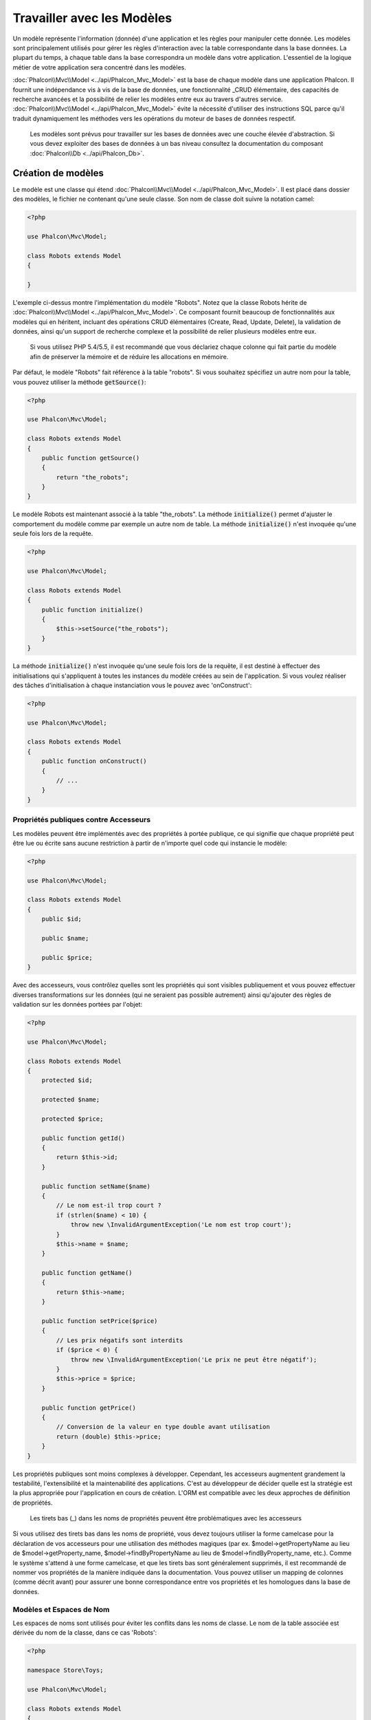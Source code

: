 Travailler avec les Modèles
===========================

Un modèle représente l'information (donnée) d'une application et les règles pour manipuler cette donnée. Les modèles sont principalement utilisés pour gérer
les règles d'interaction avec la table correspondante dans la base données. La plupart du temps, à chaque table dans la base correspondra un modèle dans
votre application. L'essentiel de la logique métier de votre application sera concentré dans les modèles.

:doc:`Phalcon\\Mvc\\Model <../api/Phalcon_Mvc_Model>` est la base de chaque modèle dans une application Phalcon. Il fournit une indépendance vis à vis de la base de données,
une fonctionnalité _CRUD élémentaire, des capacités de recherche avancées et la possibilité de relier les modèles entre eux au travers d'autres service.
:doc:`Phalcon\\Mvc\\Model <../api/Phalcon_Mvc_Model>` évite la nécessité d'utiliser des instructions SQL parce qu'il traduit dynamiquement les méthodes vers
les opérations du moteur de bases de données respectif.

.. highlights::

    Les modèles sont prévus pour travailler sur les bases de données avec une couche élevée d'abstraction. Si vous devez exploiter des bases de données à un bas niveau
    consultez la documentation du composant :doc:`Phalcon\\Db <../api/Phalcon_Db>`.

Création de modèles
-------------------
Le modèle est une classe qui étend :doc:`Phalcon\\Mvc\\Model <../api/Phalcon_Mvc_Model>`. Il est placé dans dossier des modèles, le fichier ne contenant qu'une seule classe.
Son nom de classe doit suivre la notation camel:

.. code-block:: php

    <?php

    use Phalcon\Mvc\Model;

    class Robots extends Model
    {

    }

L'exemple ci-dessus montre l'implémentation du modèle "Robots". Notez que la classe Robots hérite de :doc:`Phalcon\\Mvc\\Model <../api/Phalcon_Mvc_Model>`.
Ce composant fournit beaucoup de fonctionnalités aux modèles qui en héritent, incluant des opérations
CRUD élémentaires (Create, Read, Update, Delete), la validation de données, ainsi qu'un support de recherche complexe et la possibilité de relier plusieurs modèles
entre eux.

.. highlights::

    Si vous utilisez PHP 5.4/5.5, il est recommandé que vous déclariez chaque colonne qui fait partie du modèle afin
    de préserver la mémoire et de réduire les allocations en mémoire.

Par défaut, le modèle "Robots" fait référence à la table "robots". Si vous souhaitez spécifiez un autre nom pour la table,
vous pouvez utiliser la méthode :code:`getSource()`:

.. code-block:: php

    <?php

    use Phalcon\Mvc\Model;

    class Robots extends Model
    {
        public function getSource()
        {
            return "the_robots";
        }
    }

Le modèle Robots est maintenant associé à la table "the_robots". La méthode :code:`initialize()` permet d'ajuster le comportement du modèle comme par exemple un autre nom de table.
La méthode :code:`initialize()` n'est invoquée qu'une seule fois lors de la requête.

.. code-block:: php

    <?php

    use Phalcon\Mvc\Model;

    class Robots extends Model
    {
        public function initialize()
        {
            $this->setSource("the_robots");
        }
    }

La méthode :code:`initialize()` n'est invoquée qu'une seule fois lors de la requête, il est destiné à effectuer des initialisations qui
s'appliquent à toutes les instances du modèle créées au sein de l'application. Si vous voulez réaliser des tâches d'initialisation à chaque instanciation
vous le pouvez avec 'onConstruct':

.. code-block:: php

    <?php

    use Phalcon\Mvc\Model;

    class Robots extends Model
    {
        public function onConstruct()
        {
            // ...
        }
    }

Propriétés publiques contre Accesseurs
^^^^^^^^^^^^^^^^^^^^^^^^^^^^^^^^^^^^^^
Les modèles peuvent être implémentés avec des propriétés à portée publique, ce qui signifie que chaque propriété peut être
lue ou écrite sans aucune restriction à partir de n'importe quel code qui instancie le modèle:

.. code-block:: php

    <?php

    use Phalcon\Mvc\Model;

    class Robots extends Model
    {
        public $id;

        public $name;

        public $price;
    }

Avec des accesseurs, vous contrôlez quelles sont les propriétés qui sont visibles publiquement et vous pouvez effectuer diverses transformations
sur les données (qui ne seraient pas possible autrement) ainsi qu'ajouter des règles de validation sur les données portées par l'objet:

.. code-block:: php

    <?php

    use Phalcon\Mvc\Model;

    class Robots extends Model
    {
        protected $id;

        protected $name;

        protected $price;

        public function getId()
        {
            return $this->id;
        }

        public function setName($name)
        {
            // Le nom est-il trop court ?
            if (strlen($name) < 10) {
                throw new \InvalidArgumentException('Le nom est trop court');
            }
            $this->name = $name;
        }

        public function getName()
        {
            return $this->name;
        }

        public function setPrice($price)
        {
            // Les prix négatifs sont interdits
            if ($price < 0) {
                throw new \InvalidArgumentException('Le prix ne peut être négatif');
            }
            $this->price = $price;
        }

        public function getPrice()
        {
            // Conversion de la valeur en type double avant utilisation
            return (double) $this->price;
        }
    }

Les propriétés publiques sont moins complexes à développer. Cependant, les accesseurs augmentent grandement la testabilité,
l'extensibilité et la maintenabilité des applications. C'est au développeur de décider quelle est la stratégie est la plus appropriée pour
l'application en cours de création. L'ORM est compatible avec les deux approches de définition de propriétés.

.. highlights::

    Les tirets bas (_) dans les noms de propriétés peuvent être problématiques avec les accesseurs

Si vous utilisez des tirets bas dans les noms de propriété, vous devez toujours utiliser la forme camelcase pour la déclaration de vos accesseurs pour
une utilisation des méthodes magiques (par ex. $model->getPropertyName au lieu de $model->getProperty_name, $model->findByPropertyName
au lieu de $model->findByProperty_name, etc.). Comme le système s'attend à une forme camelcase, et que les tirets bas sont généralement
supprimés, il est recommandé de nommer vos propriétés de la manière indiquée dans la documentation. Vous pouvez utiliser un mapping
de colonnes (comme décrit avant) pour assurer une bonne correspondance entre vos propriétés et les homologues dans la base de données.

Modèles et Espaces de Nom
^^^^^^^^^^^^^^^^^^^^^^^^^
Les espaces de noms sont utilisés pour éviter les conflits dans les noms de classe. Le nom de la table associée est dérivée du nom de la classe, dans ce cas 'Robots':

.. code-block:: php

    <?php

    namespace Store\Toys;

    use Phalcon\Mvc\Model;

    class Robots extends Model
    {
        // ...
    }

Les espaces de noms font partie du nom de modèle dans chaînes de caractères:

.. code-block:: php

    <?php

    namespace Store\Toys;

    use Phalcon\Mvc\Model;

    class Robots extends Model
    {
        public $id;

        public $name;

        public function initialize()
        {
            $this->hasMany('id', 'Store\Toys\RobotsParts', 'robots_id');
        }
    }

Comprendre le lien entre les Enregistrements et les Objets
----------------------------------------------------------
Chaque instance d'un modèle représente une ligne dans la table. Vous accédez facilement aux données de l'enregistrement en lisant les propriétés de l'objet.
Par exemple, pour une table "robots" avec ces enregistrements:

.. code-block:: bash

    mysql> select * from robots;
    +----+------------+------------+------+
    | id | name       | type       | year |
    +----+------------+------------+------+
    |  1 | Robotina   | mechanical | 1972 |
    |  2 | Astro Boy  | mechanical | 1952 |
    |  3 | Terminator | cyborg     | 2029 |
    +----+------------+------------+------+
    3 rows in set (0.00 sec)

Vous pourriez trouver un enregistrement particulier d'après sa clé primaire et imprimer son nom:

.. code-block:: php

    <?php

    // Trouve l'enrgt avec  id = 3
    $robot = Robots::findFirst(3);

    // Imprime "Terminator"
    echo $robot->name;

Une fois que l'enregistrement est en mémoire, vous pouvez effectuer des modifications sur ces données et enregistrer les changements:

.. code-block:: php

    <?php

    $robot       = Robots::findFirst(3);
    $robot->name = "RoboCop";
    $robot->save();

Comme vous pouvez le constater, il n'est pas nécessaire d'utiliser directement des instructions SQL. :doc:`Phalcon\\Mvc\\Model <../api/Phalcon_Mvc_Model>` fournit
une haute abstraction de la base de données pour les applications web.

Trouver des enregistrements
---------------------------
:doc:`Phalcon\\Mvc\\Model <../api/Phalcon_Mvc_Model>` offre également différentes méthodes pour chercher des enregistrements. Les exemples qui suivent vous
montrent comment extraire un ou plusieurs enregistrements à partir d'un modèle:

.. code-block:: php

    <?php

    // Combien y-a-t'il de robots ?
    $robots = Robots::find();
    echo "There are ", count($robots), "\n";

    // Combien y-a-t'il de robots 'mechanical' ?
    $robots = Robots::find("type = 'mechanical'");
    echo "There are ", count($robots), "\n";

    // Récupère et imprime les robots 'virtual' par ordre de nom
    $robots = Robots::find(
        array(
            "type = 'virtual'",
            "order" => "name"
        )
    );
    foreach ($robots as $robot) {
        echo $robot->name, "\n";
    }

    // Récupère les 100 premier robots 'virtual' par ordre de nom
    $robots = Robots::find(
        array(
            "type = 'virtual'",
            "order" => "name",
            "limit" => 100
        )
    );
    foreach ($robots as $robot) {
       echo $robot->name, "\n";
    }

.. highlights::

    Si vous voulez trouver un enregistrement d'après une donnée externe (telle qu'une entrée utilisateur) ou une variable, vous devez utiliser la `liaison de paramètres`_.

Vous pouvez également utiliser la méthode :code:`findFirst()` pour récupérer le premier enregistrement qui correspond au critère fournit:

.. code-block:: php

    <?php

    // Quel est le premier robot dans la table robots ?
    $robot = Robots::findFirst();
    echo "The robot name is ", $robot->name, "\n";

    // Quel est le premier robot 'mechanical' dans la table robots ?
    $robot = Robots::findFirst("type = 'mechanical'");
    echo "The first mechanical robot name is ", $robot->name, "\n";

    // Récupère le premier robot 'virtual' par ordre de nom
    $robot = Robots::findFirst(
        array(
            "type = 'virtual'",
            "order" => "name"
        )
    );
    echo "The first virtual robot name is ", $robot->name, "\n";

Les deux méthodes :code:`find()` et :code:`findFirst()` acceptent un tableau associatif spécifiant les critères de recherche:

.. code-block:: php

    <?php

    $robot = Robots::findFirst(
        array(
            "type = 'virtual'",
            "order" => "name DESC",
            "limit" => 30
        )
    );

    $robots = Robots::find(
        array(
            "conditions" => "type = ?1",
            "bind"       => array(1 => "virtual")
        )
    );

Les différentes options de requête sont:

+-------------+----------------------------------------------------------------------------------------------------------------------------------------------------------------------------------------------------------------------------------------------------------------+---------------------------------------------------------------------------------+
| Paramètre   | Description                                                                                                                                                                                                                                                    | Exemple                                                                         |
+=============+================================================================================================================================================================================================================================================================+=================================================================================+
| conditions  | Conditions pour l'opération de recherche. Il est utilisé pour extraire seulement les enregistrements qui répondent au critère spécifié. Par défaut :doc:`Phalcon\\Mvc\\Model <../api/Phalcon_Mvc_Model>` suppose que les conditions sont en premier paramètre. | :code:`"conditions" => "name LIKE 'steve%'"`                                    |
+-------------+----------------------------------------------------------------------------------------------------------------------------------------------------------------------------------------------------------------------------------------------------------------+---------------------------------------------------------------------------------+
| columns     | Spécifie les colonnes à renvoyer au lieu de toutes colonnes du modèles. Avec cette option, l'objet est incomplet lorsqu'il est retourné                                                                                                                        | :code:`"columns" => "id, name"`                                                 |
+-------------+----------------------------------------------------------------------------------------------------------------------------------------------------------------------------------------------------------------------------------------------------------------+---------------------------------------------------------------------------------+
| bind        | Bind est utilisé conjointement avec des options en remplaçant des espaces réservés et échappant les valeurs augmentant ainsi la sécurité                                                                                                                       | :code:`"bind" => array("status" => "A", "type" => "some-time")`                 |
+-------------+----------------------------------------------------------------------------------------------------------------------------------------------------------------------------------------------------------------------------------------------------------------+---------------------------------------------------------------------------------+
| bindTypes   | Lors de la liaison de paramètres, vous pouvez utiliser ce paramètre pour introduire une conversion de type du paramètre lié, augmentant encore la sécurité                                                                                                     | :code:`"bindTypes" => array(Column::BIND_PARAM_STR, Column::BIND_PARAM_INT)`    |
+-------------+----------------------------------------------------------------------------------------------------------------------------------------------------------------------------------------------------------------------------------------------------------------+---------------------------------------------------------------------------------+
| order       | Est utilisé pour trier le résultat. Un ou plusieurs champs séparés par une virgule.                                                                                                                                                                            | :code:`"order" => "name DESC, status"`                                          |
+-------------+----------------------------------------------------------------------------------------------------------------------------------------------------------------------------------------------------------------------------------------------------------------+---------------------------------------------------------------------------------+
| limit       | Limite le résultat à une certaine plage                                                                                                                                                                                                                        | :code:`"limit" => 10`                                                           |
+-------------+----------------------------------------------------------------------------------------------------------------------------------------------------------------------------------------------------------------------------------------------------------------+---------------------------------------------------------------------------------+
| offset      | Décale le resultat d'un certain nombre de lignes.                                                                                                                                                                                                              | :code:`"offset" => 5`                                                           |
+-------------+----------------------------------------------------------------------------------------------------------------------------------------------------------------------------------------------------------------------------------------------------------------+---------------------------------------------------------------------------------+
| group       | Collecte les données au travers de plusieurs enregistrement et regroupe les résultats selon une ou plusieurs colonnes                                                                                                                                          | :code:`"group" => "name, status"`                                               |
+-------------+----------------------------------------------------------------------------------------------------------------------------------------------------------------------------------------------------------------------------------------------------------------+---------------------------------------------------------------------------------+
| for_update  | Avec cette option doc:`Phalcon\\Mvc\\Model <../api/Phalcon_Mvc_Model>` lit les dernières données disponibles en activant un verrou exclusif sur chaque enregistrement                                                                                          | :code:`"for_update" => true`                                                    |
+-------------+----------------------------------------------------------------------------------------------------------------------------------------------------------------------------------------------------------------------------------------------------------------+---------------------------------------------------------------------------------+
| shared_lock | Avec cette option doc:`Phalcon\\Mvc\\Model <../api/Phalcon_Mvc_Model>` lit les dernières données disponibles en activant un verrou partagé sur chaque enregistrement                                                                                           | :code:`"shared_lock" => true`                                                   |
+-------------+----------------------------------------------------------------------------------------------------------------------------------------------------------------------------------------------------------------------------------------------------------------+---------------------------------------------------------------------------------+
| cache       | Met en cache le résultat, réduisant les accès au système relationnel                                                                                                                                                                                           | :code:`"cache" => array("lifetime" => 3600, "key" => "my-find-key")`            |
+-------------+----------------------------------------------------------------------------------------------------------------------------------------------------------------------------------------------------------------------------------------------------------------+---------------------------------------------------------------------------------+
| hydration   | Définit la stratégie d'hydratation pour alimenter chaque enregistrement du résultat                                                                                                                                                                            | :code:`"hydration" => Resultset::HYDRATE_OBJECTS`                               |
+-------------+----------------------------------------------------------------------------------------------------------------------------------------------------------------------------------------------------------------------------------------------------------------+---------------------------------------------------------------------------------+

Si vous préférez, il existe une façon plus orientée objet pour créer des requêtes plutôt qu'utiliser un tableau de paramètres:

.. code-block:: php

    <?php

    $robots = Robots::query()
        ->where("type = :type:")
        ->andWhere("year < 2000")
        ->bind(array("type" => "mechanical"))
        ->order("name")
        ->execute();

La méthode statique :code:`query()` retourne un objet :doc:`Phalcon\\Mvc\\Model\\Criteria <../api/Phalcon_Mvc_Model_Criteria>` qui plus favorable à l'autocomplétion des IDE.

Toutes les requêtes sont gérées en interne comme des requêtes :doc:`PHQL <phql>`. PHQL est un langage de haut niveau semblable au SQL et orienté objet.
Ce langage dispose d'autre caractéristiques pour réaliser des requêtes comme des jointures avec d'autres modèles, des regroupement, des aggrégats, etc.

Enfin, il existe la méthode :code:`findFirstBy<property-name>()`. Cette méthode étend la méthode :code:`findFirst()` mentionnée plus tôt. Elle permet de réaliser rapidement une
restitution depuis la table en exploitant le nom de la propriété elle-même et en transmettant en paramètre les données à rechercher sur cette colonne.
Suivons un exemple en reprenant notre modèle Robots mentionné précédemment:

.. code-block:: php

    <?php

    use Phalcon\Mvc\Model;

    class Robots extends Model
    {
        public $id;

        public $name;

        public $price;
    }

Nous disposons de trois propriétés pour travailler avec: :code:`$id`, :code:`$name` et :code:`$price`. Bon, mettons que vous voulez récupérer le
premier enregistrement de la table avec le nom "Terminator". Ceci peut être écrit ainsi:

.. code-block:: php

    <?php

    $name  = "Terminator";
    $robot = Robots::findFirstByName($name);

    if ($robot) {
        echo "Le premier robot avec le nom " . $name . " coûte " . $robot->price . ".";
    } else {
        echo "Il n'existe pas dans la table de robot avec le nom " . $name . ".";
    }

Notez que nous avons utilisé "Name" dans l'appel de la méthode et transmis la variable :code:`$name` qui contient le nom
que nous recherchons dans notre table. Notez également que lorsque nous trouvons une correspondance avec notre requête, toutes les autres propriétés
nous sont également disponibles.

Jeux de résultat de modèles
^^^^^^^^^^^^^^^^^^^^^^^^^^^
Alors que :code:`findFirst()` retourne directement une instance de la classe appelée (s'il existe des données à renvoyer), la méthode :code:`find()` retourne
un :doc:`Phalcon\\Mvc\\Model\\Resultset\\Simple <../api/Phalcon_Mvc_Model_Resultset_Simple>`. C'est un objet qui encapsule toutes les fonctionnalités
d'un jeu d'enregistrement comme le parcours, la recherche d'enregistrements spécifiques, le décompte, etc.

Ces objets sont plus puissants que les tableaux standards. Une des plus intéressantes caractéristiques de :doc:`Phalcon\\Mvc\\Model\\Resultset <../api/Phalcon_Mvc_Model_Resultset>`
est qu'à n'importe quel moment il n'y a qu'un seul enregistrement en mémoire. Ceci facilite grandement la gestion de la mémoire surtout lorsqu'on travaille avec de grands volumes de données.

.. code-block:: php

    <?php

    // Récupère tous les robots
    $robots = Robots::find();

    // Parcours avec un foreach
    foreach ($robots as $robot) {
        echo $robot->name, "\n";
    }

    // Parcours avec un while
    $robots->rewind();
    while ($robots->valid()) {
        $robot = $robots->current();
        echo $robot->name, "\n";
        $robots->next();
    }

    // Décompte du jeu de résultat
    echo count($robots);

    // Une autre façon de décompter le jeu de résultat
    echo $robots->count();

    // Déplace le curseur interne au troisième robot
    $robots->seek(2);
    $robot = $robots->current();

    // Accède au robot par sa position dans le jeu de résultat
    $robot = $robots[5];

    // Vérifie qu'il existe un enregistrement à une certaine position
    if (isset($robots[3])) {
       $robot = $robots[3];
    }

    // Prend le premier enregistrement dans le résultat
    $robot = $robots->getFirst();

    // Prend le dernier enregistrement
    $robot = $robots->getLast();

Les jeux de résultat de Phalcon émulent les curseurs défilables. Vous pouvez prendre n'importe quel ligne juste d'après sa position, ou déplacer le pointeur interne
à une position spécifique. Notez que certains SGBD ne supportent pas les curseurs défilables ce qui oblige à re-exécuter la requête
pour faire repartir le curseur depuis le début et d'obtenir l'enregistrement à la position demandée. De même, si un jeu de résultat
doit être parcouru plusieurs fois, la requête sera exécutée d'autant de fois.

Le stockage en mémoire de volumineux résultats peut être gourmand en ressources, et à cause de ceci, les jeux de résultat sont extraits
de la base données par morceaux de 32 lignes, réduisant la nécessité de re-exécuter la requête dans la plupart des cas et épargnant aussi de la mémoire.

Notez que les jeux de résultats peuvent être sérialisés et stockés dans un cache serveur. :doc:`Phalcon\\Cache <cache>` peut aider dans cette tâche. Cependant,
la sérialisation de données oblige :doc:`Phalcon\\Mvc\\Model <../api/Phalcon_Mvc_Model>` à récupérer toutes les données de la base dans un tableau
consommant ainsi plus de mémoire que nécessaire.

.. code-block:: php

    <?php

    // Demande tous les enregistrements depuis le modèle
    $parts = Parts::find();

    // Stocke le jeu de résultat dans un fichier
    file_put_contents("cache.txt", serialize($parts));

    // Récupère les données depuis un fichier
    $parts = unserialize(file_get_contents("cache.txt"));

    // Parcours les données
    foreach ($parts as $part) {
        echo $part->id;
    }

Filtrer les jeux d'enregistrement
^^^^^^^^^^^^^^^^^^^^^^^^^^^^^^^^^
La méthode la plus efficace pour filtrer les données est de définir des critères de recherche, les bases de données exploitant les index pour retourner les données plus rapidement.
Phalcon vous permet de filtrer les données avec PHP en utilisant n'importe quelle ressource qui n'est pas disponible dans la base de données:

.. code-block:: php

    <?php

    $customers = Customers::find()->filter(
        function ($customer) {

            // Retourne que les clients avec un e-mail valide
            if (filter_var($customer->email, FILTER_VALIDATE_EMAIL)) {
                return $customer;
            }
        }
    );

Liaison de Paramètres
^^^^^^^^^^^^^^^^^^^^^
La liaison de paramètres est également supportée dans :doc:`Phalcon\\Mvc\\Model <../api/Phalcon_Mvc_Model>`. Vous êtes encouragés à utiliser
cette méthode pour éliminer la possibilité que votre code soit le sujet d'attaques par injection SQL.

.. code-block:: php

    <?php

    // Interrogation de robots en liant les paramètres avec des marqueurs texte
    //
    $conditions = "name = :name: AND type = :type:";

    // Paramètres dont les clés sont les même que les marqueurs
    $parameters = array(
        "name" => "Robotina",
        "type" => "maid"
    );

    // Perform the query
    $robots = Robots::find(
        array(
            $conditions,
            "bind" => $parameters
        )
    );

    // Interrogation de robots en liant les paramètres avec les marqueurs numériques
    $conditions = "name = ?1 AND type = ?2";
    $parameters = array(1 => "Robotina", 2 => "maid");
    $robots     = Robots::find(
        array(
            $conditions,
            "bind" => $parameters
        )
    );

    // Interrogation de robots avec à la fois des marqueurs numériques et textuels
    $conditions = "name = :name: AND type = ?1";

    // Paramètres dont les clés sont les même que les marqueurs
    $parameters = array(
        "name" => "Robotina",
        1      => "maid"
    );

    // Exécution de la requête
    $robots = Robots::find(
        array(
            $conditions,
            "bind" => $parameters
        )
    );

En plaçant des marqueurs numériques, vous devez les écrire sous forme d'entier comme 1 ou 2. Dans ce cas "1" ou "2" sont considérés comme du texte
et non des nombres, donc l'espace marqué ne peut pas être remplacé avec succès.

Les chaînes de caractères sont automatiquement échappées à l'aide de PDO_. Cette fonction prend en compte le jeu de caractères de la connexion, donc il est recommandé de définir
le bon jeu de caractères dans les paramètres de la connexion ou bien dans la configuration de la base de données. Un mauvais jeu de caractères risque de produire des effets indésirables
lors du stockage ou de la récupération des données.

De plus, vous pouvez définir le paramètre "bindTypes" qui permet de définir comment les paramètres sont liés en accord avec leurs types de données.

.. code-block:: php

    <?php

    use Phalcon\Db\Column;

    // Paramètre lié
    $parameters = array(
        "name" => "Robotina",
        "year" => 2008
    );

    // Conversion de type
    $types = array(
        "name" => Column::BIND_PARAM_STR,
        "year" => Column::BIND_PARAM_INT
    );

    // Interrogation de robots en liant les paramètres à des marqueurs textuels
    $robots = Robots::find(
        array(
            "name = :name: AND year = :year:",
            "bind"      => $parameters,
            "bindTypes" => $types
        )
    );

.. highlights::

    Comme le type par défaut est :code:`Phalcon\Db\Column::BIND_PARAM_STR`, il n'est pas nécessaire de préciser
    le paramètre "bindTypes" si toutes les colonnes sont de ce type.

Si vous attachez des tableaux aux paramètres liés, conservez à l'esprit que les index sont basés zéro:

.. code-block:: php

    <?php

    $array = ["a","b","c"]; // $array: [[0] => "a", [1] => "b", [2] => "c"]

    unset($array[1]); // $array: [[0] => "a", [2] => "c"]

    // Maintenant nous devons réindexer le tableau
    $array = array_values($array); // $array: [[0] => "a", [1] => "c"]

    $robots = Robots::find(
        array(
            'letter IN ({letter:array})',
            'bind' => array(
                'letter' => $array
            )
        )
    );

.. highlights::

    La liaison de paramètres est disponible pour chaque méthode de requêtage tel que :code:`find()` et :code:`findFirst()` mais aussi les méthodes
    de calcul comme :code:`count()`, :code:`sum()`, :code:`average()`, etc.

Si vous utilisez les "finders", les paramètres sont automatiquement liés:

.. code-block:: php

    <?php

    // Requête liant explicitement un paramètre
    $robots = Robots::find(
        array(
            "name = ?0",
            "bind" => ["Ultron"],
        )
    );

    // Requête liant implicitement un paramètre
    $robots = Robots::findByName("Ultron");

Initialisation et Préparation d'Enregistrement récupéré
-------------------------------------------------------
Il peut arriver qu'après avoir obtenu un enregistrement depuis la base de données, il soit nécessaire d'initialiser les données avant
qu'elles ne soient utilisées dans le reste de l'application. Vous implémentez pour cela la méthode "afterFetch" dans le modèle, cet événement
sera exécuté juste après la création de l'instance et l'assignation des données:

.. code-block:: php

    <?php

    use Phalcon\Mvc\Model;

    class Robots extends Model
    {
        public $id;

        public $name;

        public $status;

        public function beforeSave()
        {
            // Conversion du tableau en chaîne de caractères
            $this->status = join(',', $this->status);
        }

        public function afterFetch()
        {
            // Conversion de la chaîne de caractères en tableau
            $this->status = explode(',', $this->status);
        }

        public function afterSave()
        {
            // Conversion de la chaîne de caractères en tableau
            $this->status = explode(',', $this->status);
        }
    }

Si vous utilisez les accesseurs et/ou les propriétés publiques, vous pouvez initialiser le champ une fois
qu'il est accédé:

.. code-block:: php

    <?php

    use Phalcon\Mvc\Model;

    class Robots extends Model
    {
        public $id;

        public $name;

        public $status;

        public function getStatus()
        {
            return explode(',', $this->status);
        }
    }

Relations entre modèles
-----------------------
Il existe quatre types de relations: un-à-un, un-à-plusieurs, plusieurs-à-un, plusieurs-à-plusieurs. La relation peut être
unidirectionnelle ou bidirectionnelle, et chacune peut être simple (entre deux modèles) ou plus complexe (une combinaison de modèles).
Le gestionnaire de modèles s'occupe des contraintes de clés étrangères pour ces relations, la définition de celles-ci contribue à l'intégrité
référentielle aussi aisément que l'accès rapide aux enregistrements liés à un modèle. Grâce à la mise en œuvre de relations,
il devient facile d'accéder aux données des modèles associés à chaque enregistrement d'une manière uniforme.

Relations Unidirectionnelles
^^^^^^^^^^^^^^^^^^^^^^^^^^^^
Les relations unidirectionnelles sont celles qui sont dirigés d'un modèle vers un autre mais pas réciproquement.

Relations Bidirectionnelles
^^^^^^^^^^^^^^^^^^^^^^^^^^^
Les relations bidirectionnelles construisent des relations entre deux modèles, et chaque modèle établit une relation réciproque à l'autre.

Définition de relations
^^^^^^^^^^^^^^^^^^^^^^^
Dans Phalcon, les relations doivent être définies dans la méthode :code:`initialize()` d'un modèle. Les méthodes :code:`belongsTo()`, :code:`hasOne()`,
:code:`hasMany()` et :code:`hasManyToMany()` définissent la relation entre un ou plusieurs champs du modèle courant vers des champs d'un
autre modèle. Chacune de ces méthodes requiert 3 paramètres: champs locaux, modèle référencé, champs référencés.

+---------------+----------------------------+
| Méthode       | Description                |
+===============+============================+
| hasMany       | Définit une relation 1-n   |
+---------------+----------------------------+
| hasOne        | Définit une relation 1-1   |
+---------------+----------------------------+
| belongsTo     | Définit une relation n-1   |
+---------------+----------------------------+
| hasManyToMany | Définit une relation n-n   |
+---------------+----------------------------+

Le schéma suivant montre 3 tables dont les relations vont nous servir d'exemples sur les relations:

.. code-block:: sql

    CREATE TABLE `robots` (
        `id` int(10) unsigned NOT NULL AUTO_INCREMENT,
        `name` varchar(70) NOT NULL,
        `type` varchar(32) NOT NULL,
        `year` int(11) NOT NULL,
        PRIMARY KEY (`id`)
    );

    CREATE TABLE `robots_parts` (
        `id` int(10) unsigned NOT NULL AUTO_INCREMENT,
        `robots_id` int(10) NOT NULL,
        `parts_id` int(10) NOT NULL,
        `created_at` DATE NOT NULL,
        PRIMARY KEY (`id`),
        KEY `robots_id` (`robots_id`),
        KEY `parts_id` (`parts_id`)
    );

    CREATE TABLE `parts` (
        `id` int(10) unsigned NOT NULL AUTO_INCREMENT,
        `name` varchar(70) NOT NULL,
        PRIMARY KEY (`id`)
    );

* Le modèle "Robots" a plusieurs "RobotsParts".
* Le modèle "Parts" a plusieurs "RobotsParts".
* Le modèle "RobotsParts" appartient aux modèles "Robots" et "Parts" dans une relation plusieurs-à-un.
* Le modèle "Robots" a une relation plusieurs-à-plusieurs vers "Parts" au travers de "RobotsParts".

Regardez le diagramme EER pour mieux comprendre les relations:

.. figure:: ../_static/img/eer-1.png
    :align: center

Les modèles et leurs relations pourraient être implémentées comme suit:

.. code-block:: php

    <?php

    use Phalcon\Mvc\Model;

    class Robots extends Model
    {
        public $id;

        public $name;

        public function initialize()
        {
            $this->hasMany("id", "RobotsParts", "robots_id");
        }
    }

.. code-block:: php

    <?php

    use Phalcon\Mvc\Model;

    class Parts extends Model
    {
        public $id;

        public $name;

        public function initialize()
        {
            $this->hasMany("id", "RobotsParts", "parts_id");
        }
    }

.. code-block:: php

    <?php

    use Phalcon\Mvc\Model;

    class RobotsParts extends Model
    {
        public $id;

        public $robots_id;

        public $parts_id;

        public function initialize()
        {
            $this->belongsTo("robots_id", "Robots", "id");
            $this->belongsTo("parts_id", "Parts", "id");
        }
    }

Le premier paramètre indique le champ dans le modèle local impliqué dans la relation; le deuxième indique le nom
du modèle référencé et le troisième le nom du champ dans le modèle référencé. Vous pouvez également utiliser des tableaux pour définir plusieurs champs dans la relation.

Les relations de type plusieurs à plusieurs nécessitent 3 modèles et de définir les attributs impliqués dans la relation:

.. code-block:: php

    <?php

    use Phalcon\Mvc\Model;

    class Robots extends Model
    {
        public $id;

        public $name;

        public function initialize()
        {
            $this->hasManyToMany(
                "id",
                "RobotsParts",
                "robots_id", "parts_id",
                "Parts",
                "id"
            );
        }
    }

Profiter de l'avantage des relations
^^^^^^^^^^^^^^^^^^^^^^^^^^^^^^^^^^^^
En définissant explicitement les relations entre modèles, il est aisé de trouver les enregistrements relatifs à un enregistrement particulier.

.. code-block:: php

    <?php

    $robot = Robots::findFirst(2);
    foreach ($robot->robotsParts as $robotPart) {
        echo $robotPart->parts->name, "\n";
    }

Phalcon utilise les méthodes magiques :code:`__set`/:code:`__get`/:code:`__call` pour stocker ou récupérer les données relatives.

En accédant à un attribut du même nom que la relation, nous récupérons tous les enregistrements relatifs.

.. code-block:: php

    <?php

    $robot       = Robots::findFirst();
    $robotsParts = $robot->robotsParts; // Tous les enregistrements relatifs dans RobotsParts

De même, vous pouvez utiliser un accesseur magique:

.. code-block:: php

    <?php

    $robot       = Robots::findFirst();
    $robotsParts = $robot->getRobotsParts(); // Tous les enregistrements relatifs dans RobotsParts
    $robotsParts = $robot->getRobotsParts(array('limit' => 5)); // Transmision de paramètres

Si une méthode appelée porte le préfixe "get" alors :doc:`Phalcon\\Mvc\\Model <../api/Phalcon_Mvc_Model>` retournera un résultat
:code:`findFirst()`/:code:`find()`. L'exemple suivant compare la récupération de résultats relatif avec 
et sans les méthodes magiques:

.. code-block:: php

    <?php

    $robot       = Robots::findFirst(2);

    // Le modèle Robots a une relation 1-n
    // (hasMany) avec RobotsParts
    $robotsParts = $robot->robotsParts;

    // Seulement les "parts" qui répondent à la condition
    $robotsParts = $robot->getRobotsParts("created_at = '2015-03-15'");

    // Ou avec un paramètre lié
    $robotsParts = $robot->getRobotsParts(
        array(
            "created_at = :date:",
            "bind" => array(
                "date" => "2015-03-15"
            )
        )
    );

    $robotPart   = RobotsParts::findFirst(1);

    // le modèle RobotsParts a une relation n-1
    // (belongsTo) avec Robots
    $robot = $robotPart->robots;

Obtenir des enregistrements relatifs manuellement:

.. code-block:: php

    <?php

    $robot       = Robots::findFirst(2);

    // Le modèle Robots a une relation 1-n
    // (hasMany) avec RobotsParts
    $robotsParts = RobotsParts::find("robots_id = '" . $robot->id . "'");

    // Seulement les "parts" qui répondent à la condition
    $robotsParts = RobotsParts::find(
        "robots_id = '" . $robot->id . "' AND created_at = '2015-03-15'"
    );

    $robotPart   = RobotsParts::findFirst(1);

    // le modèle RobotsParts a une relation n-1
    // (belongsTo) avec Robots
    $robot = Robots::findFirst("id = '" . $robotPart->robots_id . "'");

Les méthodes "get" sont utilisées pour rechercher avec :code:`find()` ou :code:`findFirst()` les enregistrements associés selon
le type de la relation:

+---------------------+------------------------------------------------------------------------------------------------------------------------------+------------------------+
| Type                | Description                                                                                                                  | Méthode implicite      |
+=====================+==============================================================================================================================+========================+
| Belongs-To          | Retourne une instance du modèle de l'enregistrement directement associé                                                      | findFirst              |
+---------------------+------------------------------------------------------------------------------------------------------------------------------+------------------------+
| Has-One             | Retourne une instance du modèle de l'enregistrement directement associé                                                      | findFirst              |
+---------------------+------------------------------------------------------------------------------------------------------------------------------+------------------------+
| Has-Many            | Retourne une collection d'instances du modèle référencé                                                                      | find                   |
+---------------------+------------------------------------------------------------------------------------------------------------------------------+------------------------+
| Has-Many-to-Many    | Retourne une collection d'instances du modèle référencé. Réalise implicitement des "innner joins" avec les modèles concernés | (requête complexe)     |
+---------------------+------------------------------------------------------------------------------------------------------------------------------+------------------------+

Vous pouvez également utiliser le préfixe "count" pour retourner un entier qui indique le nombre d'enregistrements relatifs:

.. code-block:: php

    <?php

    $robot = Robots::findFirst(2);
    echo "The robot has ", $robot->countRobotsParts(), " parts\n";

Alias dans les relations
^^^^^^^^^^^^^^^^^^^^^^^^
Pour mieux expliquer comment les alias marchent, consultez l'exemple suivant:

La table "robots_similar" contient une fonction pour indiquer comment chaque robot est similaire à d'autres:

.. code-block:: bash

    mysql> desc robots_similar;
    +-------------------+------------------+------+-----+---------+----------------+
    | Field             | Type             | Null | Key | Default | Extra          |
    +-------------------+------------------+------+-----+---------+----------------+
    | id                | int(10) unsigned | NO   | PRI | NULL    | auto_increment |
    | robots_id         | int(10) unsigned | NO   | MUL | NULL    |                |
    | similar_robots_id | int(10) unsigned | NO   |     | NULL    |                |
    +-------------------+------------------+------+-----+---------+----------------+
    3 rows in set (0.00 sec)

Les deux champs "robots_id" and "similar_robots_id" possèdent une relation vers le modèle Robots:

.. figure:: ../_static/img/eer-2.png
   :align: center

Un modèle qui définie une association de cette table et de ses relation est le suivant:

.. code-block:: php

    <?php

    class RobotsSimilar extends Phalcon\Mvc\Model
    {
        public function initialize()
        {
            $this->belongsTo('robots_id', 'Robots', 'id');
            $this->belongsTo('similar_robots_id', 'Robots', 'id');
        }
    }

Tant que les deux relations pointent le même modèle (Robots), obtenir les enregistrements associés par les relations n'est pas très clair:

.. code-block:: php

    <?php

    $robotsSimilar = RobotsSimilar::findFirst();

    // Retourne l'enregistrement sous-jacent à la colonne robots_id
    // Mais c'est aussi un belongsTo qui ne retourne qu'un seul enregistrement
    // mais le nom "getRobots" semble indiquer qu'il en retourne plus d'un
    $robot = $robotsSimilar->getRobots();

    // Mais alors, comment récupérer l'enregistrement sous-jacent à la colonne similar_robots_id
    // Si les deux relations possèdent le même nom ?

Les alias nous permettent de renommer chacune des relations, pour résoudre ce type de problèmes:

.. code-block:: php

    <?php

    use Phalcon\Mvc\Model;

    class RobotsSimilar extends Model
    {
        public function initialize()
        {
            $this->belongsTo(
                'robots_id',
                'Robots',
                'id',
                array(
                    'alias' => 'Robot'
                )
            );

            $this->belongsTo(
                'similar_robots_id',
                'Robots',
                'id',
                array(
                    'alias' => 'SimilarRobot'
                )
            );
        }
    }

Avec ces définitions d'alias nous pouvons récupérer aisément les enregistrements relatifs:

.. code-block:: php

    <?php

    $robotsSimilar = RobotsSimilar::findFirst();

    // Retourne l'enregistrement sous-jacent à la colonne (robots_id)
    $robot = $robotsSimilar->getRobot();
    $robot = $robotsSimilar->robot;

    // Retourne l'enregistrement sous-jacent à la colonne (similar_robots_id)
    $similarRobot = $robotsSimilar->getSimilarRobot();
    $similarRobot = $robotsSimilar->similarRobot;

Accesseurs magiques contre méthodes explicites
^^^^^^^^^^^^^^^^^^^^^^^^^^^^^^^^^^^^^^^^^^^^^^
La plupart des IDEs et des éditeurs ayant une autocomplétion ne peuvent pas déterminer le bon type avec les accesseurs magiques.
Donc, au lieu d'utiliser les accesseurs magiques vous pouvez éventuellement définir explicitement ces méthodes avec leur docblock
respectif aidant ainsi les IDE de produire une meilleur autocomplétion:

.. code-block:: php

    <?php

    use Phalcon\Mvc\Model;

    class Robots extends Model
    {
        public $id;

        public $name;

        public function initialize()
        {
            $this->hasMany("id", "RobotsParts", "robots_id");
        }

        /**
         * Return the related "robots parts"
         *
         * @return \RobotsParts[]
         */
        public function getRobotsParts($parameters = null)
        {
            return $this->getRelated('RobotsParts', $parameters);
        }
    }

Clés étrangères virtuelles
--------------------------
Par défaut, les relations n'agissent pas comme les clés étrangères des bases de données, ce qui fait que si vous tentez d'insérer ou de mettre à jour une valeur sans avoir une valeur
valide dans le modèle référencé, Phalcon ne produira pas de message de validation. Vous pouvez modifier de comportement en ajoutant un quatrième paramètre
lors de la définition de la relation.

Le modèle RobotsParts peut être modifié pour montrer cette capacité:

.. code-block:: php

    <?php

    use Phalcon\Mvc\Model;

    class RobotsParts extends Model
    {
        public $id;

        public $robots_id;

        public $parts_id;

        public function initialize()
        {
            $this->belongsTo(
                "robots_id",
                "Robots",
                "id",
                array(
                    "foreignKey" => true
                )
            );

            $this->belongsTo(
                "parts_id",
                "Parts",
                "id",
                array(
                    "foreignKey" => array(
                        "message" => "The part_id does not exist on the Parts model"
                    )
                )
            );
        }
    }

Si vous altérez une relation :code:`belongsTo()` pour qu'elle agisse comme une clé étrangère, elle vérifiera que les valeurs insérées ou mises à jour sur ces champs sont valides
dans le modèle référencé. De même, si une relation :code:`hasMany()`/:code:`hasOne()` est altérée, elle vérifiera que les enregistrements ne peuvent pas être supprimés
si l'enregistrement en question est utilisé dans le modèle référencé.

.. code-block:: php

    <?php

    use Phalcon\Mvc\Model;

    class Parts extends Model
    {
        public function initialize()
        {
            $this->hasMany(
                "id",
                "RobotsParts",
                "parts_id",
                array(
                    "foreignKey" => array(
                        "message" => "The part cannot be deleted because other robots are using it"
                    )
                )
            );
        }
    }

Une clé étrangère virtuelle peut être modifiée pour autoriser des valeurs nulles comme suit:

.. code-block:: php

    <?php

    use Phalcon\Mvc\Model;

    class RobotsParts extends Model
    {
        public $id;

        public $robots_id;

        public $parts_id;

        public function initialize()
        {
            $this->belongsTo(
                "parts_id",
                "Parts",
                "id",
                array(
                    "foreignKey" => array(
                        "allowNulls" => true,
                        "message"    => "The part_id does not exist on the Parts model"
                    )
                )
            );
        }
    }

Action en cascade ou Restrictions
^^^^^^^^^^^^^^^^^^^^^^^^^^^^^^^^^
Les relations qui agissent en tant que relation étrangère virtuelle restreignent par défaut la création, la suppression et la mise à jours d'enregistrements
afin de maintenir l'intégrité des données:

.. code-block:: php

    <?php

    namespace Store\Models;

    use Phalcon\Mvc\Model;
    use Phalcon\Mvc\Model\Relation;

    class Robots extends Model
    {
        public $id;

        public $name;

        public function initialize()
        {
            $this->hasMany(
                'id',
                'Store\\Models\\Parts',
                'robots_id',
                array(
                    'foreignKey' => array(
                        'action' => Relation::ACTION_CASCADE
                    )
                )
            );
        }
    }

Le code ci-dessus fait en sorte que les enregistrements référencés (parts) soient supprimés si l'enregistrement maître (robot) est supprimé.

Génération de calculs
---------------------
Les calculs (ou les aggrégations) sont des aides pour les fonctions couramment utilisées des SGBD comme COUNT, SUM, MAX, MIN ou AVG.
:doc:`Phalcon\\Mvc\\Model <../api/Phalcon_Mvc_Model>` permet d'utiliser ces fonctions directement depuis les méthodes exposées.

Exemples de Count:

.. code-block:: php

    <?php

    // Combien y-a-t'il d'employés ?
    $rowcount = Employees::count();

    // Combien de zones différentes sont assignées aux employés ?
    $rowcount = Employees::count(
        array(
            "distinct" => "area"
        )
    );

    // Combien y-a-t'il d'employés dans le secteur "Testing" ?
    $rowcount = Employees::count(
        "area = 'Testing'"
    );

    // Dénombre les employés en groupant le résultat par secteur
    $group = Employees::count(
        array(
            "group" => "area"
        )
    );
    foreach ($group as $row) {
       echo "There are ", $row->rowcount, " in ", $row->area;
    }

    // Dénombre les employés en les groupant par secteur et ordonnant le résultat sur le compte
    $group = Employees::count(
        array(
            "group" => "area",
            "order" => "rowcount"
        )
    );

    // Évite les injections SQL avec des paramètres liés
    $group = Employees::count(
        array(
            "type > ?0",
            "bind" => array($type)
        )
    );

Exemples de Sum:

.. code-block:: php

    <?php

    // A combien s'élève le salaire de tous les employés ?
    $total = Employees::sum(
        array(
            "column" => "salary"
        )
    );

    // A combien s'élève le salaire de tous les employés du secteur des ventes ?
    $total = Employees::sum(
        array(
            "column"     => "salary",
            "conditions" => "area = 'Sales'"
        )
    );

    // Génère un regroupement des salaires par secteur
    $group = Employees::sum(
        array(
            "column" => "salary",
            "group"  => "area"
        )
    );
    foreach ($group as $row) {
       echo "The sum of salaries of the ", $row->area, " is ", $row->sumatory;
    }

	// Génère un regroupement des salaires par secteur en ordonnant
	// les salaires du plus grand au plus petit
    $group = Employees::sum(
        array(
            "column" => "salary",
            "group"  => "area",
            "order"  => "sumatory DESC"
        )
    );

    // Évite les injections SQL avec des paramètres liés
    $group = Employees::sum(
        array(
            "conditions" => "area > ?0",
            "bind"       => array($area)
        )
    );

Exemples d'Average:

.. code-block:: php

    <?php

    // Quel est le salaire moyen de tous les employés ?
    $average = Employees::average(
        array(
            "column" => "salary"
        )
    );

    // Quel est le salaire moyen de tous les employés du secteur des ventes ?
    $average = Employees::average(
        array(
            "column"     => "salary",
            "conditions" => "area = 'Sales'"
        )
    );

    // Évite les injections SQL avec des paramètres liés
    $average = Employees::average(
        array(
            "column"     => "age",
            "conditions" => "area > ?0",
            "bind"       => array($area)
        )
    );

Exemples Max/Min:

.. code-block:: php

    <?php

    // Quel est l'âge le plus élevé de tous les employés ?
    $age = Employees::maximum(
        array(
            "column" => "age"
        )
    );

    // Quel est l'âge le plus élevé de tous les employés du secteur des ventes ?
    $age = Employees::maximum(
        array(
            "column"     => "age",
            "conditions" => "area = 'Sales'"
        )
    );

    // Quel est le salaire le plus bas de tous les employés ?
    $salary = Employees::minimum(
        array(
            "column" => "salary"
        )
    );

Modes d'hydratation de données
------------------------------
Comme mentionné plus haut, les jeux de résultat sont des collections complètes d'objets, ce qui signifie que chaque résultat renvoyé est un objet
qui représente une ligne dans la base de données. Ces objets peuvent être modifiés et re-sauvegardés pour la persistence:

.. code-block:: php

    <?php

    // Manipulation d'un jeu complet de résultats d'objets
    foreach (Robots::find() as $robot) {
        $robot->year = 2000;
        $robot->save();
    }

Parfois les enregistrement récupérés ne doivent être présentées à l'utilisateur qu'en lecture seule. Dans ces cas il peut être utile
de changer la manière dont les enregistrement sont présentés afin de faciliter leur manipulation. La statégie utilisée pour présenter
les objets retournés dans un jeu de résultat est appelée "mode d'hydratation":

.. code-block:: php

    <?php

    use Phalcon\Mvc\Model\Resultset;

    $robots = Robots::find();

    // Retourne tous les robots dans un tableau
    $robots->setHydrateMode(Resultset::HYDRATE_ARRAYS);

    foreach ($robots as $robot) {
        echo $robot['year'], PHP_EOL;
    }

    // Retourne tous les robots dans une stdClass
    $robots->setHydrateMode(Resultset::HYDRATE_OBJECTS);

    foreach ($robots as $robot) {
        echo $robot->year, PHP_EOL;
    }

    // Retourne tous les robots dans une instance de Robots
    $robots->setHydrateMode(Resultset::HYDRATE_RECORDS);

    foreach ($robots as $robot) {
        echo $robot->year, PHP_EOL;
    }

Le mode d'hydratation peut également être transmis en paramètre de "find":

.. code-block:: php

    <?php

    use Phalcon\Mvc\Model\Resultset;

    $robots = Robots::find(
        array(
            'hydration' => Resultset::HYDRATE_ARRAYS
        )
    );

    foreach ($robots as $robot) {
        echo $robot['year'], PHP_EOL;
    }

Création et Mise à jour d'Enregistrements
-----------------------------------------
La méthode :code:`Phalcon\Mvc\Model::save()` vous permet de créer ou de mettre à jour les enregistrement selon s'ils existent déjà dans la table
associée au modèle. La méthode "save" est appelée en interne par les méthodes "create" et "update" de :doc:`Phalcon\\Mvc\\Model <../api/Phalcon_Mvc_Model>`.
Pour que cela fonctionne comme prévu, il est nécessaire d'avoir correctement défini une clé primaire dans l'entité pour déterminer si un enregistrement
devrait être mis à jour ou créé.

De plus, la méthode exécute les validateurs associés, les clés étrangères virtuelle ainsi que les événements qui sont définis dans le modèle:

.. code-block:: php

    <?php

    $robot       = new Robots();
    $robot->type = "mechanical";
    $robot->name = "Astro Boy";
    $robot->year = 1952;

    if ($robot->save() == false) {
        echo "Umh, We can't store robots right now: \n";
        foreach ($robot->getMessages() as $message) {
            echo $message, "\n";
        }
    } else {
        echo "Great, a new robot was saved successfully!";
    }

Un tableau peut être transmis à "save" pour éviter d'assigner chaque colonne manuellement. :doc:`Phalcon\\Mvc\\Model <../api/Phalcon_Mvc_Model>` va vérifier s'il existe des setters
pour les colonnes indiquées dans le tableau en leur donnant priorité plutôt que d'affecter directement les valeurs des attributs:

.. code-block:: php

    <?php

    $robot = new Robots();

    $robot->save(
        array(
            "type" => "mechanical",
            "name" => "Astro Boy",
            "year" => 1952
        )
    );

Les valeurs qui sont assignées soit directement, soit à l'aide d'un tableau d'attributs, sont échappées et assainies selon le type de données relatif à l'attribut. Donc, n'ayez crainte des 
injections SQL lors de la transmission d'un tableau peu sûr:

.. code-block:: php

    <?php

    $robot = new Robots();
    $robot->save($_POST);

.. highlights::

	Sans précaution, une affectation de masse pourrait permettre de définir la valeur à n'importe quelle colonne de la base de données. N'utilisez uniquement cette fonction
	que si vous voulez permettre à un utilisateur d'insérer ou de mettre à jour toutes les colonnes du modèle, même si ces champs ne sont pas soumis
	par le formulaire.
	
Vous pouvez ajouter un paramètre supplémentaire à "save" pour indiquer la liste blanche des champs qui seront pris en compte
lors de l'assignation de masse:

.. code-block:: php

    <?php

    $robot = new Robots();

    $robot->save(
        $_POST,
        array(
            'name',
            'type'
        )
    );

Créer/Mettre à jour avec Confiance
^^^^^^^^^^^^^^^^^^^^^^^^^^^^^^^^^^
Lorsqu'une application contient beaucoup d'accès concurrents, nous pourrions nous attendre à créer un enregistrement alors qu'il est mis à jour. Cela
peut arriver en utilisant :code:`Phalcon\Mvc\Model::save()` lors de la persistance des enregistrement en base. Pour être absolument certain
que l'enregistrement soit créé ou mis à jour, nous pouvons remplacer l'appel de :code:`save()` par :code:`create()` ou :code:`update()`:

.. code-block:: php

    <?php

    $robot       = new Robots();
    $robot->type = "mechanical";
    $robot->name = "Astro Boy";
    $robot->year = 1952;

    // Cet enregistrement sera seulement créé
    if ($robot->create() == false) {
        echo "Umh, We can't store robots right now: \n";
        foreach ($robot->getMessages() as $message) {
            echo $message, "\n";
        }
    } else {
        echo "Great, a new robot was created successfully!";
    }

Les méthodes "create" et "update" acceptent également un tableau de valeurs en paramètre.

Les colonnes identité auto-générées
^^^^^^^^^^^^^^^^^^^^^^^^^^^^^^^^^^^
Certains modèles peuvent avoir une colonne identité. Ces colonnes servent habituellement de clé primaire dans la table rattachée. :doc:`Phalcon\\Mvc\\Model <../api/Phalcon_Mvc_Model>`
peut reconnaître la colonne identité et l'omet dans l'instruction SQL INSERT générée, laissant le SGBD générer ainsi automatiquement la valeur pour lui.
Systématiquement après chaque création d'enregistrement, le champ identité est rempli avec la valeur générée par le SGBD:

.. code-block:: php

    <?php

    $robot->save();

    echo "The generated id is: ", $robot->id;

:doc:`Phalcon\\Mvc\\Model <../api/Phalcon_Mvc_Model>` est capable de reconnaître la colonne identité. Selon le SGBD, ces colonnes peut être des
colonnes "serial" comme dans PostgreSQL ou "auto_increment" dans le cas de MySQL.

PostgreSQL utilise les séquences pour générer des valeurs numérique. Par défaut, Phalcon tente d'obtenir les valeurs depuis la séquence "<table>_<field>_seq",
comme par exemple "robots_id_seq". Si cette séquence a un nom différent, alors la méthode "getSequenceName" doit être réalisée:

.. code-block:: php

    <?php

    use Phalcon\Mvc\Model;

    class Robots extends Model
    {
        public function getSequenceName()
        {
            return "robots_sequence_name";
        }
    }

Stockage des enregistrements relatifs
^^^^^^^^^^^^^^^^^^^^^^^^^^^^^^^^^^^^^
Les propriétés magiques peuvent être utilisée pour stocker les enregistrements et les propriétés associées:

.. code-block:: php

    <?php

    // Création d'un artiste
    $artist          = new Artists();
    $artist->name    = 'Shinichi Osawa';
    $artist->country = 'Japan';

    // Création d'un album
    $album         = new Albums();
    $album->name   = 'The One';
    $album->artist = $artist; // Assigne l'artiste
    $album->year   = 2008;

    // Sauvegarde les 2 enregistrements
    $album->save();

Sauvegarder un enregistrement et ses enregistrements associés dans une relation has-many:

.. code-block:: php

    <?php

    // Récupère un artiste existant
    $artist = Artists::findFirst('name = "Shinichi Osawa"');

    // Création d'un album
    $album         = new Albums();
    $album->name   = 'The One';
    $album->artist = $artist;

    $songs = array();

    // Création du premier morceau 
    $songs[0]           = new Songs();
    $songs[0]->name     = 'Star Guitar';
    $songs[0]->duration = '5:54';

    // Création du deuxième morceau 
    $songs[1]           = new Songs();
    $songs[1]->name     = 'Last Days';
    $songs[1]->duration = '4:29';

    // Assignation du tableau de morceaux
    $album->songs = $songs;

    // Enregistre l'album et ses morceaux
    $album->save();

L'enregistrement simultané de l'album et de l'artiste implique l'utilisation implicite d'une transaction, ainsi 
s'il y a un problème lors de la sauvegarde des enregistrement associés, le parent ne sera pas sauvegardé non plus. Les messages
sont renvoyés à l'utilisateur pour l'informer d'éventuelles erreurs.

Note: L'ajout d'entités relatives en surchargeant les méthodes suivantes n'est pas possible:

 - :code:`Phalcon\Mvc\Model::beforeSave()`
 - :code:`Phalcon\Mvc\Model::beforeCreate()`
 - :code:`Phalcon\Mvc\Model::beforeUpdate()`

Vous devez surcharger la méthode :code:`Phalcon\Mvc\Model::save()` dans un modèle pour que cela fonctionne.

Messages de Validation
^^^^^^^^^^^^^^^^^^^^^^
:doc:`Phalcon\\Mvc\\Model <../api/Phalcon_Mvc_Model>` dispose d'un sous-système de messages qui fournit une façon flexible d'afficher ou de stocker
les messages de validation générés lors du processus d'insertion/mise à jour.

Chaque message consiste en une instance de la classe :doc:`Phalcon\\Mvc\\Model\\Message <../api/Phalcon_Mvc_Model_Message>`. L'ensemble
de messages générés peut être récupérer avec la méthode :code:`getMessages()`. Chaque message contient une information étendue comme le nom du champ
à l'origine du message ou bien le type du message:

.. code-block:: php

    <?php

    if ($robot->save() == false) {
        foreach ($robot->getMessages() as $message) {
            echo "Message: ", $message->getMessage();
            echo "Field: ", $message->getField();
            echo "Type: ", $message->getType();
        }
    }

:doc:`Phalcon\\Mvc\\Model <../api/Phalcon_Mvc_Model>` peut générer les types suivants de messages de validation:

+----------------------+------------------------------------------------------------------------------------------------------------------------------------+
| Type                 | Description                                                                                                                        |
+======================+====================================================================================================================================+
| PresenceOf           | Généré lorsqu'un champ avec un attribut non-nul en base tente d'insérer/mettre à jour une valeur nulle                             |
+----------------------+------------------------------------------------------------------------------------------------------------------------------------+
| ConstraintViolation  | Généré lorsqu'un champ à clé étrangère tente d'insérer/mettre à jour une valeur qui n'existe pas dans le modèle référencé          |
+----------------------+------------------------------------------------------------------------------------------------------------------------------------+
| InvalidValue         | Généré lorsqu'un validateur échoue à cause d'une valeur invalide                                                                   |
+----------------------+------------------------------------------------------------------------------------------------------------------------------------+
| InvalidCreateAttempt | Produit lors de la tentative de création d'un enregistrement qui existe déjà                                                       |
+----------------------+------------------------------------------------------------------------------------------------------------------------------------+
| InvalidUpdateAttempt | Produit lors de la tentative de mise à jour d'un enregistrement qui n'existe pas                                                   |
+----------------------+------------------------------------------------------------------------------------------------------------------------------------+

La méthode :code:`getMessages()` peut être surchargée dans un modèle pour remplacer/traduire le message par défaut qui est généré automatiquement par l'ORM:

.. code-block:: php

    <?php

    use Phalcon\Mvc\Model;

    class Robots extends Model
    {
        public function getMessages()
        {
            $messages = array();
            foreach (parent::getMessages() as $message) {
                switch ($message->getType()) {
                    case 'InvalidCreateAttempt':
                        $messages[] = 'The record cannot be created because it already exists';
                        break;
                    case 'InvalidUpdateAttempt':
                        $messages[] = 'The record cannot be updated because it doesn\'t exist';
                        break;
                    case 'PresenceOf':
                        $messages[] = 'The field ' . $message->getField() . ' is mandatory';
                        break;
                }
            }

            return $messages;
        }
    }

Événements et Gestionnaire d'événements
^^^^^^^^^^^^^^^^^^^^^^^^^^^^^^^^^^^^^^^
Les modèles vous permettent d'écrire des événements qui seront générés lors de la réalisation d'une insertion/mise à jour(m.à.j.)/suppression. Il permettent de définir les règles métiers pour un 
modèle précis. Les événements qui suivent sont supportés par :doc:`Phalcon\\Mvc\\Model <../api/Phalcon_Mvc_Model>` dans leur ordre d'exécution:

+--------------------+--------------------------+---------------------------+-------------------------------------------------------------------------------------------------------------------------------------+
| Opération          | Nom                      | Peut stopper l'opération? | Explication                                                                                                                         |
+====================+==========================+===========================+=====================================================================================================================================+
| insertion / m.à.j. | beforeValidation         | OUI                       | Est exécuté avant la validation des champs sur du texte nul ou vide ou bien des clés étrangères                                     |
+--------------------+--------------------------+---------------------------+-------------------------------------------------------------------------------------------------------------------------------------+
| insertion          | beforeValidationOnCreate | OUI                       | Est exécuté avant la validation des champs sur du texte nul ou vide ou bien des clés étrangères lors d'une opération d'insertion    |
+--------------------+--------------------------+---------------------------+-------------------------------------------------------------------------------------------------------------------------------------+
| m.à.j.             | beforeValidationOnUpdate | OUI                       | Est exécuté avant la validation des champs sur du texte nul ou vide ou bien des clés étrangères lors d'une opération de mise à jour |
+--------------------+--------------------------+---------------------------+-------------------------------------------------------------------------------------------------------------------------------------+
| insertion/m.à.j.   | onValidationFails        | OUI (systématiquement)    | Est exécuté lors de l'échec d'une validation d'intégrité                                                                            |
+--------------------+--------------------------+---------------------------+-------------------------------------------------------------------------------------------------------------------------------------+
| insertion          | afterValidationOnCreate  | OUI                       | Est exécuté après la validation des champs sur du texte nul ou vide ou bien des clés étrangères lors d'une opération d'insertion    |
+--------------------+--------------------------+---------------------------+-------------------------------------------------------------------------------------------------------------------------------------+
| m.à.j.             | afterValidationOnUpdate  | OUI                       | Est exécuté après la validation des champs sur du texte nul ou vide ou bien des clés étrangères lors d'une opération de mise à jour |
+--------------------+--------------------------+---------------------------+-------------------------------------------------------------------------------------------------------------------------------------+
| insertion/m.à.j.   | afterValidation          | OUI                       | Est exécuté après la validation des champs sur du texte nul ou vide ou bien des clés étrangères                                     |
+--------------------+--------------------------+---------------------------+-------------------------------------------------------------------------------------------------------------------------------------+
| insertion/m.à.j.   | beforeSave               | OUI                       | Lancé avant l'opération requise sur le SGBD                                                                                         |
+--------------------+--------------------------+---------------------------+-------------------------------------------------------------------------------------------------------------------------------------+
| m.à.j.             | beforeUpdate             | OUI                       | Lancé avant l'opération de mise à jour requise sur le SGBD                                                                          |
+--------------------+--------------------------+---------------------------+-------------------------------------------------------------------------------------------------------------------------------------+
| insertion          | beforeCreate             | OUI                       | Lancé avant l'opération d'insertion requise sur le SGBD                                                                             |
+--------------------+--------------------------+---------------------------+-------------------------------------------------------------------------------------------------------------------------------------+
| m.à.j.             | afterUpdate              | NON                       | Lancé après l'opération de mise à jour requise sur le SGBD                                                                          |
+--------------------+--------------------------+---------------------------+-------------------------------------------------------------------------------------------------------------------------------------+
| insertion          | afterCreate              | NON                       | Lancé après l'opération d'insertion requise sur le SGBD                                                                             |
+--------------------+--------------------------+---------------------------+-------------------------------------------------------------------------------------------------------------------------------------+
| insertion/m.à.j.   | afterSave                | NON                       | Lancé après l'opération requise sur le SGBD                                                                                         |
+--------------------+--------------------------+---------------------------+-------------------------------------------------------------------------------------------------------------------------------------+

Mise en œuvre d'événements dans la classe du Modèle
^^^^^^^^^^^^^^^^^^^^^^^^^^^^^^^^^^^^^^^^^^^^^^^^^^^
La façon la plus facile pour faire en sorte qu'un modèle réagisse aux événement est de réaliser dans la classe une méthode du même nom que l'événement:

.. code-block:: php

    <?php

    use Phalcon\Mvc\Model;

    class Robots extends Model
    {
        public function beforeValidationOnCreate()
        {
            echo "Ceci est exécuté avant la création d'un Robot !";
        }
    }

Les événements peuvent être utiles pour assigner des valeurs avant la réalisation d'une opération comme par exemple:

.. code-block:: php

    <?php

    use Phalcon\Mvc\Model;

    class Products extends Model
    {
        public function beforeCreate()
        {
            // Établir la date de création
            $this->created_at = date('Y-m-d H:i:s');
        }

        public function beforeUpdate()
        {
            // Établir la date de modification
            $this->modified_in = date('Y-m-d H:i:s');
        }
    }

Utilisation d'un Gestionnaire d'Événements personnalisés
^^^^^^^^^^^^^^^^^^^^^^^^^^^^^^^^^^^^^^^^^^^^^^^^^^^^^^^^
De plus, ce composant est intégré dans :doc:`Phalcon\\Events\\Manager <../api/Phalcon_Events_Manager>`,
ce qui signifie que nous pouvons créer des écouteurs qui s'exécutent lors du déclenchement d'un événement.

.. code-block:: php

    <?php

    use Phalcon\Mvc\Model;
    use Phalcon\Events\Manager as EventsManager;

    class Robots extends Model
    {
        public function initialize()
        {
            $eventsManager = new EventsManager();

            // Attache une fonction anonyme pour écouter les événements de "model"
            $eventsManager->attach('model', function ($event, $robot) {
                if ($event->getType() == 'beforeSave') {
                    if ($robot->name == 'Scooby Doo') {
                        echo "Scooby Doo isn't a robot!";
                        return false;
                    }
                }

                return true;
            });

            // Attache le gestionnaire d'événement à l'événement
            $this->setEventsManager($eventsManager);
        }
    }

Dans l'exemple précédent, le Gestionnaire d'Événements agit comme un pont entre l'objet et l'écouteur (la fonction anonyme).
Les événements fuseront vers les écouteurs lors de la sauvegarde de 'robots':

.. code-block:: php

    <?php

    $robot       = new Robots();
    $robot->name = 'Scooby Doo';
    $robot->year = 1969;

    $robot->save();

Si vous voulez que tous les objets créés dans votre application utilisent le même EventsManager, vous devez alors l'assigner au Gestionnaire de Modèles:

.. code-block:: php

    <?php

    // Inscription du service "modelsManager"
    $di->setShared('modelsManager', function () {

        $eventsManager = new \Phalcon\Events\Manager();

        // Attache une fonction anonyme en tant qu'écouteur pour les événements de "model"
        $eventsManager->attach('model', function ($event, $model) {

            // Capture les événements produits par le modèle "Robots"
            if (get_class($model) == 'Robots') {

                if ($event->getType() == 'beforeSave') {
                    if ($model->name == 'Scooby Doo') {
                        echo "Scooby Doo isn't a robot!";
                        return false;
                    }
                }
            }

            return true;
        });

        // Établissement d'un EventsManager par défaut
        $modelsManager = new ModelsManager();
        $modelsManager->setEventsManager($eventsManager);

        return $modelsManager;
    });

Si un écouteur retourne "faux" alors ceci interrompt l'opération en cours d'exécution.

Mise en œuvre de Règles Métier
^^^^^^^^^^^^^^^^^^^^^^^^^^^^^^
Lorsqu'une instruction "insert", "update" ou "delete" est exécutée, le modèle vérifie s'il existe des méthodes avec
le nom des événements listés dans la table ci-dessus.

Nous recommandons que les méthodes de validation soient déclarées "protected" pour éviter que l'implémentation de la 
logique métier soit exposée publiquement.

L'exemple suivant met en œuvre un événément qui valide l'année pour quelle ne soit pas plus petite que 0 lors de la mise à jour ou de l'insertion:

.. code-block:: php

    <?php

    use Phalcon\Mvc\Model;

    class Robots extends Model
    {
        public function beforeSave()
        {
            if ($this->year < 0) {
                echo "Year cannot be smaller than zero!";
                return false;
            }
        }
    }

Certains événements retournent "false" comme indication de l'arrêt de l'opération courante. Si un événement ne retourne rien alors :doc:`Phalcon\\Mvc\\Model <../api/Phalcon_Mvc_Model>`
considère qu'il s'agit d'une valeur "true".

Validation de l'intégrité des données
^^^^^^^^^^^^^^^^^^^^^^^^^^^^^^^^^^^^^
:doc:`Phalcon\\Mvc\\Model <../api/Phalcon_Mvc_Model>` fournit plusieurs événements pour valider les données et rédiger les règles métier. L'événement spécial "validation"
nous permet d'appeler des validateurs prédéfinis sur l'enregistrement. Phalcon expose quelques validateurs déjà prêts à l'emploi à ce niveau de validation.

L'exemple suivant montre comment l'utiliser:

.. code-block:: php

    <?php

    use Phalcon\Mvc\Model;
    use Phalcon\Mvc\Model\Validator\Uniqueness;
    use Phalcon\Mvc\Model\Validator\InclusionIn;

    class Robots extends Model
    {
        public function validation()
        {
            $this->validate(
                new InclusionIn(
                    array(
                        "field"  => "type",
                        "domain" => array("Mechanical", "Virtual")
                    )
                )
            );

            $this->validate(
                new Uniqueness(
                    array(
                        "field"   => "name",
                        "message" => "The robot name must be unique"
                    )
                )
            );

            return $this->validationHasFailed() != true;
        }
    }

L'exemple précédent réalise une validation en utilisant le validateur prédéfini "InclusionIn". Il vérifie que la valeur du champ "type" soit dans la liste de "domain".
Si la valeur n'est pas inclue dans la méthode alors le validateur échoue et retourne "faux". Les validateurs prédéfinis qui suivent sont disponibles:

+--------------+--------------------------------------------------------------------------------------------------------------------------------------+------------------------------------------------------------------+
| Nom          | Explication                                                                                                                          | Exemple                                                          |
+==============+======================================================================================================================================+==================================================================+
| PresenceOf   | Vérifie que la valeur d'un champ ne soit ni nulle ni vide. Ce validateur est automatiquement ajouté aux attributs marqués non nuls.  | :doc:`Example <../api/Phalcon_Mvc_Model_Validator_PresenceOf>`   |
+--------------+--------------------------------------------------------------------------------------------------------------------------------------+------------------------------------------------------------------+
| Email        | Vérifie que les champs contiennent un format d'adresse de courriel valide                                                            | :doc:`Example <../api/Phalcon_Mvc_Model_Validator_Email>`        |
+--------------+--------------------------------------------------------------------------------------------------------------------------------------+------------------------------------------------------------------+
| ExclusionIn  | Vérifie que la valeur ne soit pas dans la liste des valeurs possibles                                                                | :doc:`Example <../api/Phalcon_Mvc_Model_Validator_Exclusionin>`  |
+--------------+--------------------------------------------------------------------------------------------------------------------------------------+------------------------------------------------------------------+
| InclusionIn  | Vérifie qu'une valeur soit dans la liste des valeurs possibles                                                                       | :doc:`Example <../api/Phalcon_Mvc_Model_Validator_Inclusionin>`  |
+--------------+--------------------------------------------------------------------------------------------------------------------------------------+------------------------------------------------------------------+
| Numericality | Vérifie qu'un champ soit au format numérique                                                                                         | :doc:`Example <../api/Phalcon_Mvc_Model_Validator_Numericality>` |
+--------------+--------------------------------------------------------------------------------------------------------------------------------------+------------------------------------------------------------------+
| Regex        | Vérifie que la valeur d'un champ corresponde à une expression régulière                                                              | :doc:`Example <../api/Phalcon_Mvc_Model_Validator_Regex>`        |
+--------------+--------------------------------------------------------------------------------------------------------------------------------------+------------------------------------------------------------------+
| Uniqueness   | Vérifie qu'un champ ou qu'un ensemble de champs ne soient pas présent plus d'une fois dans l'enregistrement de la table relative     | :doc:`Example <../api/Phalcon_Mvc_Model_Validator_Uniqueness>`   |
+--------------+--------------------------------------------------------------------------------------------------------------------------------------+------------------------------------------------------------------+
| StringLength | Vérifie la longueur d'une chaîne de caractères                                                                                       | :doc:`Example <../api/Phalcon_Mvc_Model_Validator_StringLength>` |
+--------------+--------------------------------------------------------------------------------------------------------------------------------------+------------------------------------------------------------------+
| Url          | Vérifie qu'une valeur corresponde au format URL                                                                                      | :doc:`Example <../api/Phalcon_Mvc_Model_Validator_Url>`          |
+--------------+--------------------------------------------------------------------------------------------------------------------------------------+------------------------------------------------------------------+

En plus des validateurs prédéfinis, vous pouvez créer les votre:

.. code-block:: php

    <?php

    use Phalcon\Mvc\Model\Validator;
    use Phalcon\Mvc\Model\ValidatorInterface;
    use Phalcon\Mvc\EntityInterface;

    class MaxMinValidator extends Validator implements ValidatorInterface
    {
        public function validate(EntityInterface $model)
        {
            $field = $this->getOption('field');

            $min   = $this->getOption('min');
            $max   = $this->getOption('max');

            $value = $model->$field;

            if ($min <= $value && $value <= $max) {
                $this->appendMessage(
                    "The field doesn't have the right range of values",
                    $field,
                    "MaxMinValidator"
                );

                return false;
            }

            return true;
        }
    }

.. highlights::

    *NOTE* Up to version 2.0.4 :code:`$model` must be :doc:`Phalcon\\Mvc\\ModelInterface <../api/Phalcon_Mvc_ModelInterface>`
    instance (:code:`public function validate(Phalcon\Mvc\ModelInterface $model)`).

Adding the validator to a model:

.. code-block:: php

    <?php

    use Phalcon\Mvc\Model;

    class Customers extends Model
    {
        public function validation()
        {
            $this->validate(
                new MaxMinValidator(
                    array(
                        "field" => "price",
                        "min"   => 10,
                        "max"   => 100
                    )
                )
            );

            if ($this->validationHasFailed() == true) {
                return false;
            }
        }
    }

The idea of creating validators is make them reusable between several models. A validator can also be as simple as:

.. code-block:: php

    <?php

    use Phalcon\Mvc\Model;
    use Phalcon\Mvc\Model\Message;

    class Robots extends Model
    {
        public function validation()
        {
            if ($this->type == "Old") {
                $message = new Message(
                    "Sorry, old robots are not allowed anymore",
                    "type",
                    "MyType"
                );

                $this->appendMessage($message);

                return false;
            }

            return true;
        }
    }

Avoiding SQL injections
^^^^^^^^^^^^^^^^^^^^^^^
Every value assigned to a model attribute is escaped depending of its data type. A developer doesn't need to escape manually
each value before storing it on the database. Phalcon uses internally the `bound parameters <http://php.net/manual/en/pdostatement.bindparam.php>`_
capability provided by PDO to automatically escape every value to be stored in the database.

.. code-block:: bash

    mysql> desc products;
    +------------------+------------------+------+-----+---------+----------------+
    | Field            | Type             | Null | Key | Default | Extra          |
    +------------------+------------------+------+-----+---------+----------------+
    | id               | int(10) unsigned | NO   | PRI | NULL    | auto_increment |
    | product_types_id | int(10) unsigned | NO   | MUL | NULL    |                |
    | name             | varchar(70)      | NO   |     | NULL    |                |
    | price            | decimal(16,2)    | NO   |     | NULL    |                |
    | active           | char(1)          | YES  |     | NULL    |                |
    +------------------+------------------+------+-----+---------+----------------+
    5 rows in set (0.00 sec)

If we use just PDO to store a record in a secure way, we need to write the following code:

.. code-block:: php

    <?php

    $name           = 'Artichoke';
    $price          = 10.5;
    $active         = 'Y';
    $productTypesId = 1;

    $sql = 'INSERT INTO products VALUES (null, :productTypesId, :name, :price, :active)';
    $sth = $dbh->prepare($sql);

    $sth->bindParam(':productTypesId', $productTypesId, PDO::PARAM_INT);
    $sth->bindParam(':name', $name, PDO::PARAM_STR, 70);
    $sth->bindParam(':price', doubleval($price));
    $sth->bindParam(':active', $active, PDO::PARAM_STR, 1);

    $sth->execute();

The good news is that Phalcon do this for you automatically:

.. code-block:: php

    <?php

    $product                   = new Products();
    $product->product_types_id = 1;
    $product->name             = 'Artichoke';
    $product->price            = 10.5;
    $product->active           = 'Y';

    $product->create();

Skipping Columns
----------------
To tell :doc:`Phalcon\\Mvc\\Model <../api/Phalcon_Mvc_Model>` that always omits some fields in the creation and/or update of records in order
to delegate the database system the assignation of the values by a trigger or a default:

.. code-block:: php

    <?php

    use Phalcon\Mvc\Model;

    class Robots extends Model
    {
        public function initialize()
        {
            // Skips fields/columns on both INSERT/UPDATE operations
            $this->skipAttributes(
                array(
                    'year',
                    'price'
                )
            );

            // Skips only when inserting
            $this->skipAttributesOnCreate(
                array(
                    'created_at'
                )
            );

            // Skips only when updating
            $this->skipAttributesOnUpdate(
                array(
                    'modified_in'
                )
            );
        }
    }

This will ignore globally these fields on each INSERT/UPDATE operation on the whole application.
If you want to ignore different attributes on different INSERT/UPDATE operations, you can specify the second parameter (boolean) - true
for replacement. Forcing a default value can be done in the following way:

.. code-block:: php

    <?php

    use Phalcon\Db\RawValue;

    $robot             = new Robots();
    $robot->name       = 'Bender';
    $robot->year       = 1999;
    $robot->created_at = new RawValue('default');

    $robot->create();

A callback also can be used to create a conditional assignment of automatic default values:

.. code-block:: php

    <?php

    use Phalcon\Mvc\Model;
    use Phalcon\Db\RawValue;

    class Robots extends Model
    {
        public function beforeCreate()
        {
            if ($this->price > 10000) {
                $this->type = new RawValue('default');
            }
        }
    }

.. highlights::

    Never use a :doc:`Phalcon\\Db\\RawValue <../api/Phalcon_Db_RawValue>` to assign external data (such as user input)
    or variable data. The value of these fields is ignored when binding parameters to the query.
    So it could be used to attack the application injecting SQL.

Dynamic Update
^^^^^^^^^^^^^^
SQL UPDATE statements are by default created with every column defined in the model (full all-field SQL update).
You can change specific models to make dynamic updates, in this case, just the fields that had changed
are used to create the final SQL statement.

In some cases this could improve the performance by reducing the traffic between the application and the database server,
this specially helps when the table has blob/text fields:

.. code-block:: php

    <?php

    use Phalcon\Mvc\Model;

    class Robots extends Model
    {
        public function initialize()
        {
            $this->useDynamicUpdate(true);
        }
    }

Deleting Records
----------------
The method :code:`Phalcon\Mvc\Model::delete()` allows to delete a record. You can use it as follows:

.. code-block:: php

    <?php

    $robot = Robots::findFirst(11);

    if ($robot != false) {
        if ($robot->delete() == false) {
            echo "Sorry, we can't delete the robot right now: \n";

            foreach ($robot->getMessages() as $message) {
                echo $message, "\n";
            }
        } else {
            echo "The robot was deleted successfully!";
        }
    }

You can also delete many records by traversing a resultset with a foreach:

.. code-block:: php

    <?php

    foreach (Robots::find("type='mechanical'") as $robot) {
        if ($robot->delete() == false) {
            echo "Sorry, we can't delete the robot right now: \n";

            foreach ($robot->getMessages() as $message) {
                echo $message, "\n";
            }
        } else {
            echo "The robot was deleted successfully!";
        }
    }

The following events are available to define custom business rules that can be executed when a delete operation is
performed:

+-----------+--------------+---------------------+------------------------------------------+
| Operation | Name         | Can stop operation? | Explanation                              |
+===========+==============+=====================+==========================================+
| Deleting  | beforeDelete | YES                 | Runs before the delete operation is made |
+-----------+--------------+---------------------+------------------------------------------+
| Deleting  | afterDelete  | NO                  | Runs after the delete operation was made |
+-----------+--------------+---------------------+------------------------------------------+

With the above events can also define business rules in the models:

.. code-block:: php

    <?php

    use Phalcon\Mvc\Model;

    class Robots extends Model
    {
        public function beforeDelete()
        {
            if ($this->status == 'A') {
                echo "The robot is active, it can't be deleted";

                return false;
            }

            return true;
        }
    }

Validation Failed Events
------------------------
Another type of events are available when the data validation process finds any inconsistency:

+--------------------------+--------------------+--------------------------------------------------------------------+
| Operation                | Name               | Explanation                                                        |
+==========================+====================+====================================================================+
| Insert or Update         | notSaved           | Triggered when the INSERT or UPDATE operation fails for any reason |
+--------------------------+--------------------+--------------------------------------------------------------------+
| Insert, Delete or Update | onValidationFails  | Triggered when any data manipulation operation fails               |
+--------------------------+--------------------+--------------------------------------------------------------------+

Behaviors
---------
Behaviors are shared conducts that several models may adopt in order to re-use code, the ORM provides an API to implement
behaviors in your models. Also, you can use the events and callbacks as seen before as an alternative to implement Behaviors with more freedom.

A behavior must be added in the model initializer, a model can have zero or more behaviors:

.. code-block:: php

    <?php

    use Phalcon\Mvc\Model;
    use Phalcon\Mvc\Model\Behavior\Timestampable;

    class Users extends Model
    {
        public $id;

        public $name;

        public $created_at;

        public function initialize()
        {
            $this->addBehavior(
                new Timestampable(
                    array(
                        'beforeCreate' => array(
                            'field'  => 'created_at',
                            'format' => 'Y-m-d'
                        )
                    )
                )
            );
        }
    }

The following built-in behaviors are provided by the framework:

+----------------+-------------------------------------------------------------------------------------------------------------------------------+
| Name           | Description                                                                                                                   |
+================+===============================================================================================================================+
| Timestampable  | Allows to automatically update a model's attribute saving the datetime when a record is created or updated                    |
+----------------+-------------------------------------------------------------------------------------------------------------------------------+
| SoftDelete     | Instead of permanently delete a record it marks the record as deleted changing the value of a flag column                     |
+----------------+-------------------------------------------------------------------------------------------------------------------------------+

Timestampable
^^^^^^^^^^^^^
This behavior receives an array of options, the first level key must be an event name indicating when the column must be assigned:

.. code-block:: php

    <?php

    use Phalcon\Mvc\Model\Behavior\Timestampable;

    public function initialize()
    {
        $this->addBehavior(
            new Timestampable(
                array(
                    'beforeCreate' => array(
                        'field'  => 'created_at',
                        'format' => 'Y-m-d'
                    )
                )
            )
        );
    }

Each event can have its own options, 'field' is the name of the column that must be updated, if 'format' is a string it will be used
as format of the PHP's function date_, format can also be an anonymous function providing you the free to generate any kind timestamp:

.. code-block:: php

    <?php

    use Phalcon\Mvc\Model\Behavior\Timestampable;

    public function initialize()
    {
        $this->addBehavior(
            new Timestampable(
                array(
                    'beforeCreate' => array(
                        'field'  => 'created_at',
                        'format' => function () {
                            $datetime = new Datetime(new DateTimeZone('Europe/Stockholm'));
                            return $datetime->format('Y-m-d H:i:sP');
                        }
                    )
                )
            )
        );
    }

If the option 'format' is omitted a timestamp using the PHP's function time_, will be used.

SoftDelete
^^^^^^^^^^
This behavior can be used in the following way:

.. code-block:: php

    <?php

    use Phalcon\Mvc\Model;
    use Phalcon\Mvc\Model\Behavior\SoftDelete;

    class Users extends Model
    {
        const DELETED = 'D';

        const NOT_DELETED = 'N';

        public $id;

        public $name;

        public $status;

        public function initialize()
        {
            $this->addBehavior(
                new SoftDelete(
                    array(
                        'field' => 'status',
                        'value' => Users::DELETED
                    )
                )
            );
        }
    }

This behavior accepts two options: 'field' and 'value', 'field' determines what field must be updated and 'value' the value to be deleted.
Let's pretend the table 'users' has the following data:

.. code-block:: bash

    mysql> select * from users;
    +----+---------+--------+
    | id | name    | status |
    +----+---------+--------+
    |  1 | Lana    | N      |
    |  2 | Brandon | N      |
    +----+---------+--------+
    2 rows in set (0.00 sec)

If we delete any of the two records the status will be updated instead of delete the record:

.. code-block:: php

    <?php

    Users::findFirst(2)->delete();

The operation will result in the following data in the table:

.. code-block:: bash

    mysql> select * from users;
    +----+---------+--------+
    | id | name    | status |
    +----+---------+--------+
    |  1 | Lana    | N      |
    |  2 | Brandon | D      |
    +----+---------+--------+
    2 rows in set (0.01 sec)

Note that you need to specify the deleted condition in your queries to effectively ignore them as deleted records, this behavior doesn't support that.

Creating your own behaviors
^^^^^^^^^^^^^^^^^^^^^^^^^^^
The ORM provides an API to create your own behaviors. A behavior must be a class implementing the :doc:`Phalcon\\Mvc\\Model\\BehaviorInterface <../api/Phalcon_Mvc_Model_BehaviorInterface>`.
Also, :doc:`Phalcon\\Mvc\\Model\\Behavior <../api/Phalcon_Mvc_Model_Behavior>` provides most of the methods needed to ease the implementation of behaviors.

The following behavior is an example, it implements the Blameable behavior which helps identify the user
that is performed operations over a model:

.. code-block:: php

    <?php

    use Phalcon\Mvc\Model\Behavior;
    use Phalcon\Mvc\Model\BehaviorInterface;

    class Blameable extends Behavior implements BehaviorInterface
    {
        public function notify($eventType, $model)
        {
            switch ($eventType) {

                case 'afterCreate':
                case 'afterDelete':
                case 'afterUpdate':

                    $userName = // ... get the current user from session

                    // Store in a log the username, event type and primary key
                    file_put_contents(
                        'logs/blamable-log.txt',
                        $userName . ' ' . $eventType . ' ' . $model->id
                    );

                    break;

                default:
                    /* ignore the rest of events */
            }
        }
    }

The former is a very simple behavior, but it illustrates how to create a behavior, now let's add this behavior to a model:

.. code-block:: php

    <?php

    use Phalcon\Mvc\Model;

    class Profiles extends Model
    {
        public function initialize()
        {
            $this->addBehavior(new Blameable());
        }
    }

A behavior is also capable of intercepting missing methods on your models:

.. code-block:: php

    <?php

    use Phalcon\Tag;
    use Phalcon\Mvc\Model\Behavior;
    use Phalcon\Mvc\Model\BehaviorInterface;

    class Sluggable extends Behavior implements BehaviorInterface
    {
        public function missingMethod($model, $method, $arguments = array())
        {
            // If the method is 'getSlug' convert the title
            if ($method == 'getSlug') {
                return Tag::friendlyTitle($model->title);
            }
        }
    }

Call that method on a model that implements Sluggable returns a SEO friendly title:

.. code-block:: php

    <?php

    $title = $post->getSlug();

Using Traits as behaviors
^^^^^^^^^^^^^^^^^^^^^^^^^
Starting from PHP 5.4 you can use Traits_ to re-use code in your classes, this is another way to implement
custom behaviors. The following trait implements a simple version of the Timestampable behavior:

.. code-block:: php

    <?php

    trait MyTimestampable
    {
        public function beforeCreate()
        {
            $this->created_at = date('r');
        }

        public function beforeUpdate()
        {
            $this->updated_at = date('r');
        }
    }

Then you can use it in your model as follows:

.. code-block:: php

    <?php

    use Phalcon\Mvc\Model;

    class Products extends Model
    {
        use MyTimestampable;
    }

Independent Column Mapping
--------------------------
The ORM supports an independent column map, which allows the developer to use different column names in the model to the ones in
the table. Phalcon will recognize the new column names and will rename them accordingly to match the respective columns in the database.
This is a great feature when one needs to rename fields in the database without having to worry about all the queries
in the code. A change in the column map in the model will take care of the rest. For example:

.. code-block:: php

    <?php

    use Phalcon\Mvc\Model;

    class Robots extends Model
    {
        public $code;

        public $theName;

        public $theType;

        public $theYear;

        public function columnMap()
        {
            // Keys are the real names in the table and
            // the values their names in the application
            return array(
                'id'       => 'code',
                'the_name' => 'theName',
                'the_type' => 'theType',
                'the_year' => 'theYear'
            );
        }
    }

Then you can use the new names naturally in your code:

.. code-block:: php

    <?php

    // Find a robot by its name
    $robot = Robots::findFirst("theName = 'Voltron'");
    echo $robot->theName, "\n";

    // Get robots ordered by type
    $robot = Robots::find(
        array(
            'order' => 'theType DESC'
        )
    );
    foreach ($robots as $robot) {
        echo 'Code: ', $robot->code, "\n";
    }

    // Create a robot
    $robot          = new Robots();
    $robot->code    = '10101';
    $robot->theName = 'Bender';
    $robot->theType = 'Industrial';
    $robot->theYear = 2999;

    $robot->save();

Take into consideration the following the next when renaming your columns:

* References to attributes in relationships/validators must use the new names
* Refer the real column names will result in an exception by the ORM

The independent column map allow you to:

* Write applications using your own conventions
* Eliminate vendor prefixes/suffixes in your code
* Change column names without change your application code

Operations over Resultsets
--------------------------
If a resultset is composed of complete objects, the resultset is in the ability to perform operations on the records obtained in a simple manner:

Updating related records
^^^^^^^^^^^^^^^^^^^^^^^^
Instead of doing this:

.. code-block:: php

    <?php

    foreach ($robots->getParts() as $part) {
        $part->stock      = 100;
        $part->updated_at = time();

        if ($part->update() == false) {
            foreach ($part->getMessages() as $message) {
                echo $message;
            }

            break;
        }
    }

you can do this:

.. code-block:: php

    <?php

    $robots->getParts()->update(
        array(
            'stock'      => 100,
            'updated_at' => time()
        )
    );

'update' also accepts an anonymous function to filter what records must be updated:

.. code-block:: php

    <?php

    $data = array(
        'stock'      => 100,
        'updated_at' => time()
    );

    // Update all the parts except those whose type is basic
    $robots->getParts()->update($data, function ($part) {
        if ($part->type == Part::TYPE_BASIC) {
            return false;
        }

        return true;
    });

Deleting related records
^^^^^^^^^^^^^^^^^^^^^^^^
Instead of doing this:

.. code-block:: php

    <?php

    foreach ($robots->getParts() as $part) {
        if ($part->delete() == false) {
            foreach ($part->getMessages() as $message) {
                echo $message;
            }

            break;
        }
    }

you can do this:

.. code-block:: php

    <?php

    $robots->getParts()->delete();

'delete' also accepts an anonymous function to filter what records must be deleted:

.. code-block:: php

    <?php

    // Delete only whose stock is greater or equal than zero
    $robots->getParts()->delete(function ($part) {
        if ($part->stock < 0) {
            return false;
        }

        return true;
    });


Record Snapshots
----------------
Specific models could be set to maintain a record snapshot when they're queried. You can use this feature to implement auditing or just to know what
fields are changed according to the data queried from the persistence:

.. code-block:: php

    <?php

    use Phalcon\Mvc\Model;

    class Robots extends Model
    {
        public function initialize()
        {
            $this->keepSnapshots(true);
        }
    }

When activating this feature the application consumes a bit more of memory to keep track of the original values obtained from the persistence.
In models that have this feature activated you can check what fields changed:

.. code-block:: php

    <?php

    // Get a record from the database
    $robot = Robots::findFirst();

    // Change a column
    $robot->name = 'Other name';

    var_dump($robot->getChangedFields()); // ['name']
    var_dump($robot->hasChanged('name')); // true
    var_dump($robot->hasChanged('type')); // false

Pointing to a different schema
------------------------------
If a model is mapped to a table that is in a different schemas/databases than the default. You can use the getSchema method to define that:

.. code-block:: php

    <?php

    use Phalcon\Mvc\Model;

    class Robots extends Model
    {
        public function getSchema()
        {
            return "toys";
        }
    }

Setting multiple databases
--------------------------
In Phalcon, all models can belong to the same database connection or have an individual one. Actually, when
:doc:`Phalcon\\Mvc\\Model <../api/Phalcon_Mvc_Model>` needs to connect to the database it requests the "db" service
in the application's services container. You can overwrite this service setting it in the initialize method:

.. code-block:: php

    <?php

    use Phalcon\Db\Adapter\Pdo\Mysql as MysqlPdo;
    use Phalcon\Db\Adapter\Pdo\PostgreSQL as PostgreSQLPdo;

    // This service returns a MySQL database
    $di->set('dbMysql', function () {
        return new MysqlPdo(
            array(
                "host"     => "localhost",
                "username" => "root",
                "password" => "secret",
                "dbname"   => "invo"
            )
        );
    });

    // This service returns a PostgreSQL database
    $di->set('dbPostgres', function () {
        return new PostgreSQLPdo(
            array(
                "host"     => "localhost",
                "username" => "postgres",
                "password" => "",
                "dbname"   => "invo"
            )
        );
    });

Then, in the initialize method, we define the connection service for the model:

.. code-block:: php

    <?php

    use Phalcon\Mvc\Model;

    class Robots extends Model
    {
        public function initialize()
        {
            $this->setConnectionService('dbPostgres');
        }
    }

But Phalcon offers you more flexibility, you can define the connection that must be used to 'read' and for 'write'. This is specially useful
to balance the load to your databases implementing a master-slave architecture:

.. code-block:: php

    <?php

    use Phalcon\Mvc\Model;

    class Robots extends Model
    {
        public function initialize()
        {
            $this->setReadConnectionService('dbSlave');
            $this->setWriteConnectionService('dbMaster');
        }
    }

The ORM also provides Horizontal Sharding facilities, by allowing you to implement a 'shard' selection
according to the current query conditions:

.. code-block:: php

    <?php

    use Phalcon\Mvc\Model;

    class Robots extends Model
    {
        /**
         * Dynamically selects a shard
         *
         * @param array $intermediate
         * @param array $bindParams
         * @param array $bindTypes
         */
        public function selectReadConnection($intermediate, $bindParams, $bindTypes)
        {
            // Check if there is a 'where' clause in the select
            if (isset($intermediate['where'])) {

                $conditions = $intermediate['where'];

                // Choose the possible shard according to the conditions
                if ($conditions['left']['name'] == 'id') {
                    $id = $conditions['right']['value'];

                    if ($id > 0 && $id < 10000) {
                        return $this->getDI()->get('dbShard1');
                    }

                    if ($id > 10000) {
                        return $this->getDI()->get('dbShard2');
                    }
                }
            }

            // Use a default shard
            return $this->getDI()->get('dbShard0');
        }
    }

The method 'selectReadConnection' is called to choose the right connection, this method intercepts any new
query executed:

.. code-block:: php

    <?php

    $robot = Robots::findFirst('id = 101');

Logging Low-Level SQL Statements
--------------------------------
When using high-level abstraction components such as :doc:`Phalcon\\Mvc\\Model <../api/Phalcon_Mvc_Model>` to access a database, it is
difficult to understand which statements are finally sent to the database system. :doc:`Phalcon\\Mvc\\Model <../api/Phalcon_Mvc_Model>`
is supported internally by :doc:`Phalcon\\Db <../api/Phalcon_Db>`. :doc:`Phalcon\\Logger <../api/Phalcon_Logger>` interacts
with :doc:`Phalcon\\Db <../api/Phalcon_Db>`, providing logging capabilities on the database abstraction layer, thus allowing us to log SQL
statements as they happen.

.. code-block:: php

    <?php

    use Phalcon\Logger;
    use Phalcon\Events\Manager;
    use Phalcon\Logger\Adapter\File as FileLogger;
    use Phalcon\Db\Adapter\Pdo\Mysql as Connection;

    $di->set('db', function () {

        $eventsManager = new EventsManager();

        $logger = new FileLogger("app/logs/debug.log");

        // Listen all the database events
        $eventsManager->attach('db', function ($event, $connection) use ($logger) {
            if ($event->getType() == 'beforeQuery') {
                $logger->log($connection->getSQLStatement(), Logger::INFO);
            }
        });

        $connection = new Connection(
            array(
                "host"     => "localhost",
                "username" => "root",
                "password" => "secret",
                "dbname"   => "invo"
            )
        );

        // Assign the eventsManager to the db adapter instance
        $connection->setEventsManager($eventsManager);

        return $connection;
    });

As models access the default database connection, all SQL statements that are sent to the database system will be logged in the file:

.. code-block:: php

    <?php

    $robot             = new Robots();
    $robot->name       = "Robby the Robot";
    $robot->created_at = "1956-07-21";

    if ($robot->save() == false) {
        echo "Cannot save robot";
    }

As above, the file *app/logs/db.log* will contain something like this:

.. code-block:: irc

    [Mon, 30 Apr 12 13:47:18 -0500][DEBUG][Resource Id #77] INSERT INTO robots
    (name, created_at) VALUES ('Robby the Robot', '1956-07-21')

Profiling SQL Statements
------------------------
Thanks to :doc:`Phalcon\\Db <../api/Phalcon_Db>`, the underlying component of :doc:`Phalcon\\Mvc\\Model <../api/Phalcon_Mvc_Model>`,
it's possible to profile the SQL statements generated by the ORM in order to analyze the performance of database operations. With
this you can diagnose performance problems and to discover bottlenecks.

.. code-block:: php

    <?php

    use Phalcon\Db\Profiler as ProfilerDb;
    use Phalcon\Events\Manager as EventsManager;
    use Phalcon\Db\Adapter\Pdo\Mysql as MysqlPdo;

    $di->set('profiler', function () {
        return new ProfilerDb();
    }, true);

    $di->set('db', function () use ($di) {

        $eventsManager = new EventsManager();

        // Get a shared instance of the DbProfiler
        $profiler      = $di->getProfiler();

        // Listen all the database events
        $eventsManager->attach('db', function ($event, $connection) use ($profiler) {
            if ($event->getType() == 'beforeQuery') {
                $profiler->startProfile($connection->getSQLStatement());
            }

            if ($event->getType() == 'afterQuery') {
                $profiler->stopProfile();
            }
        });

        $connection = new MysqlPdo(
            array(
                "host"     => "localhost",
                "username" => "root",
                "password" => "secret",
                "dbname"   => "invo"
            )
        );

        // Assign the eventsManager to the db adapter instance
        $connection->setEventsManager($eventsManager);

        return $connection;
    });

Profiling some queries:

.. code-block:: php

    <?php

    // Send some SQL statements to the database
    Robots::find();
    Robots::find(
        array(
            "order" => "name"
        )
    );
    Robots::find(
        array(
            "limit" => 30
        )
    );

    // Get the generated profiles from the profiler
    $profiles = $di->get('profiler')->getProfiles();

    foreach ($profiles as $profile) {
       echo "SQL Statement: ", $profile->getSQLStatement(), "\n";
       echo "Start Time: ", $profile->getInitialTime(), "\n";
       echo "Final Time: ", $profile->getFinalTime(), "\n";
       echo "Total Elapsed Time: ", $profile->getTotalElapsedSeconds(), "\n";
    }

Each generated profile contains the duration in milliseconds that each instruction takes to complete as well as the generated SQL statement.

Injecting services into Models
------------------------------
You may be required to access the application services within a model, the following example explains how to do that:

.. code-block:: php

    <?php

    use Phalcon\Mvc\Model;

    class Robots extends Model
    {
        public function notSaved()
        {
            // Obtain the flash service from the DI container
            $flash = $this->getDI()->getFlash();

            // Show validation messages
            foreach ($this->getMessages() as $message) {
                $flash->error($message);
            }
        }
    }

The "notSaved" event is triggered every time that a "create" or "update" action fails. So we're flashing the validation messages
obtaining the "flash" service from the DI container. By doing this, we don't have to print messages after each save.

Disabling/Enabling Features
---------------------------
In the ORM we have implemented a mechanism that allow you to enable/disable specific features or options globally on the fly.
According to how you use the ORM you can disable that you aren't using. These options can also be temporarily disabled if required:

.. code-block:: php

    <?php

    use Phalcon\Mvc\Model;

    Model::setup(
        array(
            'events'         => false,
            'columnRenaming' => false
        )
    );

The available options are:

+---------------------+---------------------------------------------------------------------------------------+---------------+
| Option              | Description                                                                           | Default       |
+=====================+=======================================================================================+===============+
| events              | Enables/Disables callbacks, hooks and event notifications from all the models         | :code:`true`  |
+---------------------+---------------------------------------------------------------------------------------+---------------+
| columnRenaming      | Enables/Disables the column renaming                                                  | :code:`true`  |
+---------------------+---------------------------------------------------------------------------------------+---------------+
| notNullValidations  | The ORM automatically validate the not null columns present in the mapped table       | :code:`true`  |
+---------------------+---------------------------------------------------------------------------------------+---------------+
| virtualForeignKeys  | Enables/Disables the virtual foreign keys                                             | :code:`true`  |
+---------------------+---------------------------------------------------------------------------------------+---------------+
| phqlLiterals        | Enables/Disables literals in the PHQL parser                                          | :code:`true`  |
+---------------------+---------------------------------------------------------------------------------------+---------------+
| lateStateBinding    | Enables/Disables late state binding of the method :code:`Mvc\Model::cloneResultMap()` | :code:`false` |
+---------------------+---------------------------------------------------------------------------------------+---------------+

Stand-Alone component
---------------------
Using :doc:`Phalcon\\Mvc\\Model <models>` in a stand-alone mode can be demonstrated below:

.. code-block:: php

    <?php

    use Phalcon\Di;
    use Phalcon\Mvc\Model;
    use Phalcon\Mvc\Model\Manager as ModelsManager;
    use Phalcon\Db\Adapter\Pdo\Sqlite as Connection;
    use Phalcon\Mvc\Model\Metadata\Memory as MetaData;

    $di = new Di();

    // Setup a connection
    $di->set(
        'db',
        new Connection(
            array(
                "dbname" => "sample.db"
            )
        )
    );

    // Set a models manager
    $di->set('modelsManager', new ModelsManager());

    // Use the memory meta-data adapter or other
    $di->set('modelsMetadata', new MetaData());

    // Create a model
    class Robots extends Model
    {

    }

    // Use the model
    echo Robots::count();

.. _CRUD: https://fr.wikipedia.org/wiki/CRUD
.. _PDO: http://php.net/manual/fr/pdo.prepared-statements.php
.. _date: http://php.net/manual/fr/function.date.php
.. _time: http://php.net/manual/fr/function.time.php
.. _Traits: http://php.net/manual/fr/language.oop5.traits.php
